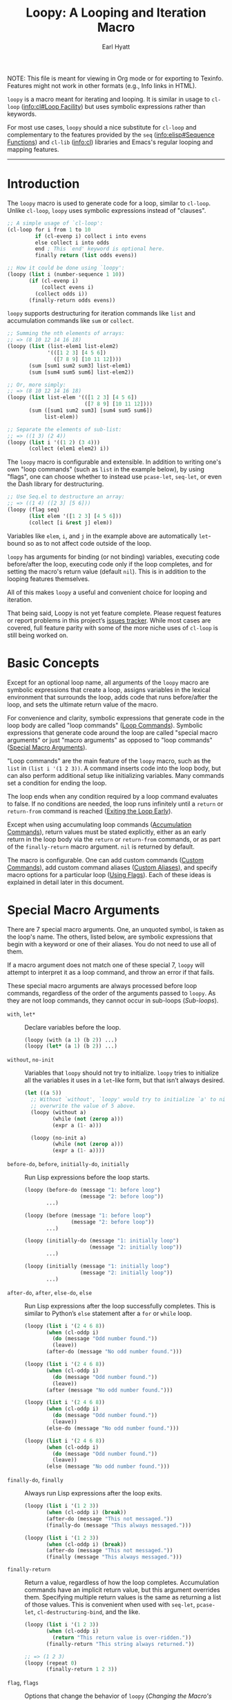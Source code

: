 #+title: Loopy: A Looping and Iteration Macro
#+author: Earl Hyatt
#+export_file_name: loopy

# Make sure to export all headings as such.  Otherwise, some links to
# sub-headings won’t work.
#+options: H:6
# Some parsers require this option to export footnotes.
#+options: f:t

# Texinfo settings.
#+TEXINFO_FILENAME: loopy.info
#+TEXINFO_DIR_CATEGORY: Emacs
#+TEXINFO_DIR_TITLE: Loopy: (loopy)
#+TEXINFO_DIR_DESC: A looping and iteration macro.

#+MACRO: dfn @@texinfo:@dfn{$1}@@
#+MACRO: kbd @@texinfo:@kbd{$1}@@
#+MACRO: file @@texinfo:@file{$1}@@
#+MACRO: var @@texinfo:@var{$1}@@

#+begin_export html
NOTE: This file is meant for viewing in Org mode or for exporting to Texinfo.
Features might not work in other formats (e.g., Info links in HTML).
#+end_export

~loopy~ is a macro meant for iterating and looping.  It is similar in usage to
~cl-loop~ ([[info:cl#Loop Facility]]) but uses symbolic expressions rather than
keywords.

For most use cases, ~loopy~ should a nice substitute for ~cl-loop~ and
complementary to the features provided by the =seq= ([[info:elisp#Sequence Functions]])
and =cl-lib= ([[info:cl]]) libraries and Emacs's regular looping and mapping features.

-----

# This auto-generated by toc-org.
* Table of Contents                                                :TOC:noexport:
- [[#introduction][Introduction]]
- [[#basic-concepts][Basic Concepts]]
- [[#special-macro-arguments][Special Macro Arguments]]
- [[#loop-commands][Loop Commands]]
  - [[#generic-evaluation][Generic Evaluation]]
  - [[#iteration][Iteration]]
  - [[#accumulation][Accumulation]]
  - [[#boolean][Boolean]]
  - [[#control-flow][Control Flow]]
    - [[#conditionals][Conditionals]]
    - [[#skipping-cycles][Skipping Cycles]]
    - [[#early-exit][Early Exit]]
  - [[#sub-loops][Sub-loops]]
- [[#the-loopy-iter-macro][The ~loopy-iter~ Macro]]
- [[#using-flags][Using Flags]]
- [[#custom-aliases][Custom Aliases]]
- [[#custom-commands][Custom Commands]]
  - [[#background-info][Background Info]]
  - [[#hello-world][Hello World]]
  - [[#an-always-command][An ~always~ Command]]
  - [[#finding-more-examples][Finding More Examples]]
- [[#comparing-to-cl-loop][Comparing to ~cl-loop~]]
- [[#translating-cl-loop][Translating =cl-loop=]]
  - [[#for-clauses][For Clauses]]
  - [[#iteration-clauses][Iteration Clauses]]
  - [[#accumulation-clauses][Accumulation Clauses]]
  - [[#other-clauses][Other Clauses]]
-  [[#real-world-examples][Real-World Examples]]
- [[#macro-argument-and-loop-command-index][Macro Argument and Loop Command Index]]
- [[#variable-index][Variable Index]]
- [[#concept-index][Concept Index]]
- [[#footnotes][Footnotes]]

* Introduction
  :PROPERTIES:
  :DESCRIPTION: A short overview.
  :END:

  The ~loopy~ macro is used to generate code for a loop, similar to ~cl-loop~.
  Unlike ~cl-loop~, ~loopy~ uses symbolic expressions instead of "clauses".

  #+begin_src emacs-lisp
    ;; A simple usage of `cl-loop':
    (cl-loop for i from 1 to 10
             if (cl-evenp i) collect i into evens
             else collect i into odds
             end ; This `end' keyword is optional here.
             finally return (list odds evens))

    ;; How it could be done using `loopy':
    (loopy (list i (number-sequence 1 10))
           (if (cl-evenp i)
               (collect evens i)
             (collect odds i))
           (finally-return odds evens))
  #+end_src

  ~loopy~ supports destructuring for iteration commands like =list= and
  accumulation commands like =sum= or =collect=.

  #+begin_src emacs-lisp
    ;; Summing the nth elements of arrays:
    ;; => (8 10 12 14 16 18)
    (loopy (list (list-elem1 list-elem2)
                 '(([1 2 3] [4 5 6])
                   ([7 8 9] [10 11 12])))
           (sum [sum1 sum2 sum3] list-elem1)
           (sum [sum4 sum5 sum6] list-elem2))

    ;; Or, more simply:
    ;; => (8 10 12 14 16 18)
    (loopy (list list-elem '(([1 2 3] [4 5 6])
                             ([7 8 9] [10 11 12])))
           (sum ([sum1 sum2 sum3] [sum4 sum5 sum6])
                list-elem))

    ;; Separate the elements of sub-list:
    ;; => ((1 3) (2 4))
    (loopy (list i '((1 2) (3 4)))
           (collect (elem1 elem2) i))
  #+end_src

  The ~loopy~ macro is configurable and extensible.  In addition to writing one's
  own "loop commands" (such as =list= in the example below), by using "flags",
  one can choose whether to instead use ~pcase-let~, ~seq-let~, or even the Dash
  library for destructuring.

  #+begin_src emacs-lisp
    ;; Use Seq.el to destructure an array:
    ;; => ((1 4) ([2 3] [5 6]))
    (loopy (flag seq)
           (list elem '([1 2 3] [4 5 6]))
           (collect [i &rest j] elem))
  #+end_src

  Variables like =elem=, =i=, and =j= in the example above are automatically
  ~let~-bound so as to not affect code outside of the loop.

  ~loopy~ has arguments for binding (or not binding) variables, executing code
  before/after the loop, executing code only if the loop completes, and for
  setting the macro's return value (default ~nil~).  This is in addition to the
  looping features themselves.

  All of this makes ~loopy~ a useful and convenient choice for looping and
  iteration.

  That being said, Loopy is not yet feature complete.  Please request features
  or report problems in this project’s [[https://github.com/okamsn/loopy/issues][issues tracker]].  While most cases are
  covered, full feature parity with some of the more niche uses of =cl-loop= is
  still being worked on.

* Basic Concepts
  :PROPERTIES:
  :CUSTOM_ID: basic-concepts
  :DESCRIPTION: Basic information about `loopy' and its loops.
  :END:

  Except for an optional loop name, all arguments of the ~loopy~ macro are
  symbolic expressions that create a loop, assigns variables in the lexical
  environment that surrounds the loop, adds code that runs before/after the
  loop, and sets the ultimate return value of the macro.

  For convenience and clarity, symbolic expressions that generate code in the
  loop body are called "loop commands" ([[#loop-commands][Loop Commands]]).  Symbolic
  expressions that generate code around the loop are called "special macro
  arguments" or just "macro arguments" as opposed to "loop commands"
  ([[#macro-arguments][Special Macro Arguments]]).

  "Loop commands" are the main feature of the ~loopy~ macro, such as the =list=
  in =(list i '(1 2 3))=.  A command inserts code into the loop body, but can
  also perform additional setup like initializing variables.  Many commands set
  a condition for ending the loop.

  The loop ends when any condition required by a loop command evaluates to
  false.  If no conditions are needed, the loop runs infinitely until a =return=
  or =return-from= command is reached ([[#exiting-the-loop-early][Exiting the Loop Early]]).

  Except when using accumulating loop commands ([[#accumulation-commands][Accumulation Commands]]), return
  values must be stated explicitly, either as an early return in the loop body
  via the =return= or =return-from= commands, or as part of the =finally-return=
  macro argument.  =nil= is returned by default.

  The macro is configurable.  One can add custom commands ([[#adding-custom-commands][Custom Commands]]), add
  custom command aliases ([[#custom-aliases][Custom Aliases]]), and specify macro options for a
  particular loop ([[#flags][Using Flags]]).  Each of these ideas is explained in detail
  later in this document.

* Special Macro Arguments
  :PROPERTIES:
  :CUSTOM_ID: macro-arguments
  :DESCRIPTION: Creating the environment of the loop.
  :END:

  #+cindex: special macro argument
  There are 7 special macro arguments. One, an unquoted symbol, is taken as the
  loop's name. The others, listed below, are symbolic expressions that begin
  with a keyword or one of their aliases. You do not need to use all of them.

  If a macro argument does not match one of these special 7, ~loopy~ will
  attempt to interpret it as a loop command, and throw an error if that fails.

  These special macro arguments are always processed before loop commands,
  regardless of the order of the arguments passed to ~loopy~.  As they are not
  loop commands, they cannot occur in sub-loops ([[*Sub-loops][Sub-loops]]).

  #+findex: with, let*
  - =with=, =let*= :: Declare variables before the loop.

    #+begin_src emacs-lisp
      (loopy (with (a 1) (b 2)) ...)
      (loopy (let* (a 1) (b 2)) ...)
    #+end_src

  #+findex: without, no-init
  - =without=, =no-init= :: Variables that ~loopy~ should not try to
    initialize.  ~loopy~ tries to initialize all the variables it uses in a
    ~let~-like form, but that isn’t always desired.

    #+begin_src emacs-lisp
      (let ((a 5))
        ;; Without `without', `loopy' would try to initialize `a' to nil, which would
        ;; overwrite the value of 5 above.
        (loopy (without a)
               (while (not (zerop a)))
               (expr a (1- a)))

        (loopy (no-init a)
               (while (not (zerop a)))
               (expr a (1- a))))
    #+end_src

  #+findex: before-do, before
  - =before-do=, =before=, =initially-do=, =initially= :: Run Lisp expressions
    before the loop starts.

    #+begin_src emacs-lisp
      (loopy (before-do (message "1: before loop")
                        (message "2: before loop"))
             ...)

      (loopy (before (message "1: before loop")
                     (message "2: before loop"))
             ...)

      (loopy (initially-do (message "1: initially loop")
                           (message "2: initially loop"))
             ...)

      (loopy (initially (message "1: initially loop")
                        (message "2: initially loop"))
             ...)
    #+end_src

  #+findex: after-do, after, else-do, else
  - =after-do=, =after=, =else-do=, =else= :: Run Lisp expressions after the
    loop successfully completes.  This is similar to Python’s ~else~ statement
    after a ~for~ or ~while~ loop.

    #+begin_src emacs-lisp
      (loopy (list i '(2 4 6 8))
             (when (cl-oddp i)
               (do (message "Odd number found."))
               (leave))
             (after-do (message "No odd number found.")))

      (loopy (list i '(2 4 6 8))
             (when (cl-oddp i)
               (do (message "Odd number found."))
               (leave))
             (after (message "No odd number found.")))

      (loopy (list i '(2 4 6 8))
             (when (cl-oddp i)
               (do (message "Odd number found."))
               (leave))
             (else-do (message "No odd number found.")))

      (loopy (list i '(2 4 6 8))
             (when (cl-oddp i)
               (do (message "Odd number found."))
               (leave))
             (else (message "No odd number found.")))
    #+end_src

  #+findex: finally-do, finally
  - =finally-do=, =finally= :: Always run Lisp expressions after the loop
    exits.

    #+begin_src emacs-lisp
      (loopy (list i '(1 2 3))
             (when (cl-oddp i) (break))
             (after-do (message "This not messaged."))
             (finally-do (message "This always messaged.")))

      (loopy (list i '(1 2 3))
             (when (cl-oddp i) (break))
             (after-do (message "This not messaged."))
             (finally (message "This always messaged.")))
    #+end_src

  #+findex: finally-return
  - =finally-return= :: Return a value, regardless of how the loop completes.
    Accumulation commands have an implicit return value, but this argument
    overrides them.  Specifying multiple return values is the same as returning
    a list of those values.  This is convenient when used with ~seq-let~,
    ~pcase-let~, ~cl-destructuring-bind~, and the like.

    #+begin_src emacs-lisp
      (loopy (list i '(1 2 3))
             (when (cl-oddp i)
               (return "This return value is over-ridden."))
             (finally-return "This string always returned."))

      ;; => (1 2 3)
      (loopy (repeat 0)
             (finally-return 1 2 3))
    #+end_src

  #+findex: flag, flags
  - =flag=, =flags= :: Options that change the behavior of ~loopy~
    ([[*Changing the Macro's Behavior with Flags][Changing the Macro's Behavior with Flags]]).

    #+begin_src emacs-lisp
      (loopy (flag dash)
             (list (whole &as a b) '((1 2) (3 4)))
             ...)

      (loopy (flags dash)
             (list (whole &as a b) '((1 2) (3 4)))
             ...)
    #+end_src


  As stated above, all other expressions will be considered loop commands
  ([[#loop-commands][Loop Commands]]).


  #+ATTR_TEXINFO: :tag Note
  #+BEGIN_QUOTE
  For convenience, the ~while~-loop that ~loopy~ creates is wrapped by a
  ~cl-block~.  Naming the loop names this block, which is created /after/
  initializing variables.

  The two special macro arguments =before-do= and =after-do= (and their aliases)
  also occur within this ~cl-block~, before and after the loop, respectively.
  This has 2 consequences:

  1. Using ~cl-return~ in =before-do= will prevent the both loop and =after-do=
     code from running.

  2. Using ~cl-return~ or an early exit command ([[#exiting-the-loop-early][Early Exit]]) in the loop will
     prevent the =after-do= code from running.  For this reason, =after-do= is
     run if and only if the loop completes successfully, hence the alias
     =else-do= and the similarity to Python's ~else~ statement for loops.

  These three sections (=before-do=, =after-do=, and the ~while~-loop itself)
  are the only structures that occur within the ~cl-block~.  Using ~cl-return~
  in =before-do=, for example, will not stop code in =finally-do= from running
  or values listed in =finally-return= from being returned.
  #+END_QUOTE

* Loop Commands
  :PROPERTIES:
  :CUSTOM_ID: loop-commands
  :DESCRIPTION: The main features of `loopy'.
  :END:

  #+cindex: loop command
  If a macro argument does not match one of the previously listed special macro
  arguments ([[#macro-arguments][Special Macro Arguments]]), ~loopy~ will attempt to treat it as a
  loop command.  Loop commands are only valid as a top-level argument to the
  macro, or inside another loop command.

  Therefore, these macro calls are valid:

  #+BEGIN_SRC emacs-lisp
    (loopy (list i '(1 2 3))
           (collect coll i)
           ;; Special macro argument:
           (finally-return coll))

    ;; Implicit accumulation variable and implicit return value:
    (loopy (list i '(1 2 3))
           (collect i))
  #+END_SRC

  and this is not:

  #+BEGIN_SRC emacs-lisp
    (loopy (with (list i '(1 2 3)))
           (finally-return (collect coll i)))
  #+END_SRC

  Trying to use loop commands where they don't belong will result in errors
  when the code is evaluated.

  You should keep in mind that commands are evaluated in order.  This means that
  attempting to do something like the below example might not do what you
  expect, as =i= is assigned a value from the list after collecting =i= into
  =coll=.

  #+caption: An example of how loop commands are evaluated in order.
  #+BEGIN_SRC emacs-lisp
    ;; => (nil 1 2)
    (loopy (collect coll i)
           (list i '(1 2 3))
           (finally-return coll))
  #+END_SRC

  For convenience and understanding, the same command might have multiple names,
  called {{{dfn(aliases)}}}.  For example, the command =expr= has an alias
  =set=, because =expr= is used to set a variable to the value of an expression.
  You can add custom aliases using the function ~loopy-defalias~, which modifies
  the user option ~loopy-custom-command-aliases~ ([[#custom-aliases][Custom Aliases]]).

  Some commands take optional arguments.  For example, the command =list= can
  take a function as an optional argument, which affects how that iterates
  through the elements in the list.

  For simplicity, the commands are described using the following notation:

  - If a command has multiple names, the names are separated by a vertical
    bar, such as in =expr|set=.
  - =VAR= is an unquoted symbol that will be used as a variable name, such as
    =i= in =(list i my-list)=.
  - =FUNC= is a Lisp function name, such as =my-func=, =#'my-func= or
    ='my-func=.
  - =NAME= is an unquoted name of a loop (or, more accurately, of a
    =cl-block=).
  - =EXPR= is a single Lisp expression, such as =(+ 1 2)=, ='(1 2 3)=,
    =my-var=, or =(some-function my-var)=.  =EXPRS= means multiple expressions.
    Really, we are concerned with the value of the expression, not the
    expression itself.
  - =CMD= is a loop command, as opposed to a normal Lisp expression.
    =(list i '(1 2 3))=, =(repeat 5)=, and =(return-from outer-loop 7)=
    are examples of loop commands.  =CMDS= means multiple commands.
  - Optional arguments are surround by brackets.  =[EXPR]= is an optional
    expression, and =[CMD]= is an optional command.  By extension,
    =[EXPRS]= is equivalent to =[EXPR [EXPR [...]]]=, and =[CMDS]= to
    =[CMD [CMD [...]]]=.

  Generally, =VAR= is initialized to ~nil~, but not always.  This document
  tries to note when that is not the case.

  #+cindex: variable destructuring
  For convenience, =VAR= can be a sequence, either a list or a vector (as a
  stand-in for an array), of symbols instead of a single symbol.  This tells
  the command to “de-structure” the value of =EXPR=, similar to the functions
  ~seq-let~, ~cl-destructuring-bind~, and ~pcase-let~.  This sequence of
  symbols can be shorter than the destructured sequence, /but not longer/.  If
  shorter, the unassigned elements of the list are simply ignored.  To assign
  the final ~cdr~ of a destructured list, use dotted notation.

  #+caption: Several examples of destructuring.
  #+begin_src emacs-lisp
    ;; => [(9 10 11 4) (9 10 11 8)]
    (loopy (with (my-array [(1 2 3 4) (5 6 7 8)]))
           (array-ref (i j k) my-array)
           ;; NOTE: The remaining elements are ignored.
           (do (setf i 9)
               (setf j 10)
               (setf k 11))
           (finally-return my-array))

    ;; => ([9 10 11 4] [9 10 11 8])
    (loopy (with (my-list '([1 2 3 4 ] [5 6 7 8])))
           (list-ref [i j k] my-list)
           ;; NOTE: The remaining elements are ignored.
           (do (setf i 9)
               (setf j 10)
               (setf k 11))
           (finally-return my-list))

    ;; => (1 (2 3))
    (loopy (list (i . j) '((1 2 3)))
           (finally-return i j))

    ;; => ((1 22))
    (loopy (with (my-list '((1 2 3))))
           (list-ref (_ . j) my-list)
           (do (setf j '(22)))
           (finally-return my-list))

    ;; => [(1 22)]
    (loopy (with (my-array [(1 2 3)]))
           (array-ref (_ . j) my-array)
           (do (setf j '(22)))
           (finally-return my-array))
  #+end_src

  Most commands that assign variables (even the =-ref= commands, which use
  ~setf~-able places instead of actual variables) can use destructuring, but
  not all kinds of destructuring make sense in all situations.


** Generic Evaluation
   :PROPERTIES:
   :DESCRIPTION: Setting variables, evaluating expressions, etc.
   :CUSTOM_ID: commands-for-generic-evaluation
   :END:

   #+findex: do
   - =(do EXPRS)= :: Evaluate multiple Lisp expressions, like a =progn=.

     You cannot include arbitrary code in the loop body.  Trying to do so will
     result in errors, as the macro will attempt to interpret such code as a
     command.

     #+BEGIN_SRC emacs-lisp
       (loopy (list i '(1 2 3))
              (do (message "%d" i)))
     #+END_SRC

   #+findex: expr, exprs, set
   - =(expr|exprs|set VAR [EXPRS])= :: Bind =VAR= to each =EXPR= in order.
     Once the last =EXPR= is reached, it is used repeatedly for the rest of the
     loop.  With no =EXPR=, =VAR= is repeatedly bound to =nil=.

     #+ATTR_TEXINFO: :tag Note
     #+begin_quote
     =expr= does /not/ behave the same as ~setq~ in all situations.

     While =expr= can take multiple arguments, it only assigns the value of one
     expression to one variable during each iteration of the loop (unless using
     destructuring).  It cannot take pairs of variables and values in the same
     way that ~setq~ does.

     Furthermore, variables assigned by =expr= (and other commands) are by
     default ~let~-bound around the loop and generally initialized to ~nil~.
     This means that doing =(expr VAR EXPR)= will not, by default, affect
     variables outside of the loop in the same way that using =(do (setq VAR
     EXPR))= would.
     #+end_quote

     #+BEGIN_SRC emacs-lisp
       (loopy (repeat 5)
              (expr i 1 2 3)
              (collect coll i)
              (finally-return coll)) ; => '(1 2 3 3 3)

       (loopy (repeat 5)
              (expr i 0 (1+ i))
              (collect coll i)
              (finally-return coll)) ; => '(0 1 2 3 4)
     #+END_SRC

   #+findex: group
   - =(group [CMDS])= :: Evaluate multiple loop commands, as if in a =progn=.
     This is similar to =do=, but runs commands instead of normal Lisp
     expressions.  Currently, this command is only useful when used with the
     =if= command.

** Iteration
   :PROPERTIES:
   :CUSTOM_ID: iteration-and-looping-commands
   :DESCRIPTION: Iterating through sequences, etc.
   :END:

   Iteration commands bind local variables and determine when the loop ends.
   If no command sets that condition, then the loop runs forever.

   Iteration commands must occur in the top level of the ~loopy~ form or in a
   =sub-loop= command.  Trying to do something like the below will signal an
   error.

   #+begin_src emacs-lisp
     (loopy (list i '(1 2 3 4 5))
            (when (cl-evenp i)
              ;; Can't use `list' in a `when'.
              ;; Will signal an error.
              (list j '(6 7 8 9 10))
              (collect j)))
   #+end_src

   The =-ref= (as in “reference”) commands create ~setf~-able places instead of
   true variables.  Like other commands, they too can use destructuring, in
   which case the variables in the sequence =VAR= are also ~setf~-able places
   instead of true variables.

   #+ATTR_TEXINFO: :tag Note
   #+begin_quote
   In ~loopy~, iteration commands are named after what they iterate through.
   For example, =array= and =list= iterate through the elements of arrays and
   lists, respectively.  For the convenience of familiarity, these commands also
   have aliases based on their equivalent =for=-clause from ~cl-loop~.

   To translate =for VAR in LIST= from ~cl-loop~ to ~loopy~, one can use either
   =(list VAR LIST)= or =(in VAR LIST)=.  This can be helpful when using
   ~loopy-iter~ ([[#loopy-iter][The ~loopy-iter~ Macro]]), in which case you could write any of
   =(for list VAR LIST)=, =(for in VAR LIST)=, or =(in VAR LIST)=, depending on
   whether you have enabled the =lax-naming= flag.
   #+end_quote

   The available iteration commands are:

   #+findex: array, across
   - =(array|across VAR EXPR)= :: Loop through the elements of the array =EXPR=.

     #+BEGIN_SRC emacs-lisp
       (loopy (array i [1 2 3])
              (do (message "%d" i)))
     #+END_SRC

   #+findex: array-ref, arrayf, across-ref
   - =(array-ref|arrayf|across-ref VAR EXPR)= :: Loop through the elements of the array
     =EXPR=, binding =VAR= as a ~setf~-able place.

     #+BEGIN_SRC emacs-lisp
       (loopy (with (my-str "cat"))
              (array-ref i my-str)
              (do (setf i ?a))
              (finally-return my-str)) ; => "aaa"
     #+END_SRC

   #+findex: cons, conses, on
   - =(cons|conses|on VAR EXPR [FUNC])= :: Loop through the cons cells of =EXPR=.
     Optionally, find the cons cells via =FUNC= instead of =cdr=.

     To avoid unneeded variables, when not destructuring, =VAR= is initialized
     to =EXPR= instead of ~nil~.

     #+BEGIN_SRC emacs-lisp
       (loopy (cons i '(1 2 3))
              (collect coll i)
              (finally-return coll)) ; => ((1 2 3) (2 3) (3))
     #+END_SRC

   #+findex: list, in, each
   - =(list|in|each VAR EXPR [FUNC])= :: Loop through each element of the list
     =EXPR=.  Optionally, update the list by =FUNC= instead of =cdr=.

     #+BEGIN_SRC emacs-lisp
       (loopy (list i (number-sequence 1 10 3)) ; Inclusive, so '(1 4 7 10).
              (do (message "%d" i)))
     #+END_SRC

   #+findex: list-ref, listf, in-ref
   - =(list-ref|listf|in-ref VAR EXPR [FUNC])= :: Loop through the elements of
     the list =EXPR=, binding =VAR= as a ~setf~-able place.  Optionally, update
     the list by =FUNC= instead of =cdr=.

     #+BEGIN_SRC emacs-lisp
       (loopy (with (my-list '(1 2 3)))
              (list-ref i my-list)
              (do (setf i 7))
              (finally-return my-list)) ; Returns '(7 7 7).
     #+END_SRC

   #+findex: map
   - =(map VAR EXPR)= :: Iterate through the key-value pairs of =EXPR=, using
     the =map.el= library.  This library generalizes working with association
     lists ("alists"), property lists ("plists"), hash-tables, and vectors.

     In each undotted pair assigned to =VAR=, the first element is the key and
     the second element is the value.  For vectors, the key is the index.  You
     should not rely on the order in which the key-value pairs are found.

     These pairs are created before the loop begins.  In other words, the map
     =EXPR= is not processed progressively, but all at once.  Therefore, this
     command can have a noticeable start-up cost when working with very large
     maps.

     #+begin_src emacs-lisp
       ;; NOTE: `pair' is not dotted.
       ;; => ((a 1) (b 2))
       (loopy (map pair '((a . 1) (b . 2)))
              (collect pair))

       ;; => ((a b) (1 2))
       (loopy (map (key value) '((a . 1) (b . 2)))
              (collect keys key)
              (collect values value))

       ;; => ((:a :b) (1 2))
       (loopy (map (key value) '(:a  1 :b 2))
              (collect keys key)
              (collect values value))

       ;; NOTE: For vectors, the keys are indices.
       ;; => ((0 1) (1 2))
       (loopy (map (key value) [1 2])
              (collect keys key)
              (collect values value))

       ;; => ((a b) (1 2))
       (let ((my-table (make-hash-table)))
         (puthash 'a 1 my-table)
         (puthash 'b 2 my-table)

         (loopy (map (key value) my-table)
                (collect keys key)
                (collect values value)))
     #+end_src

   #+findex: repeat
   - =(repeat [VAR] EXPR)= :: Add a condition that the loop should stop after
     =EXPR= iterations.  If specified, =VAR= starts at 0, and is incremented by
     1 at the end of the loop.

     #+BEGIN_SRC emacs-lisp
       (loopy (repeat 3)
              (do (message "Messaged three times.")))

       (loopy (repeat i 3)
              (do (message "%d" i)))
     #+END_SRC

   #+findex: seq, sequence, elements
   - =(seq|sequence|elements VAR EXPR)= :: Loop through the sequence =EXPR=,
     binding =VAR= to the elements of the sequence.

     #+BEGIN_SRC emacs-lisp
       (loopy (seq i [1 2 3])
              (collect coll i)
              (finally-return coll)) ; => (1 2 3)
     #+END_SRC

   #+findex: seq-ref, seqf, sequence-ref, sequencef, elements-ref
   - =(seq-ref|seqf|sequence-ref|sequencef|elements-ref VAR EXPR)= :: Loop
     through the elements of the sequence =EXPR=, binding =VAR= as a ~setf~-able
     place.

     #+BEGIN_SRC emacs-lisp
       (loopy (with (my-seq '(1 2 3 4)))
              (seq-ref i my-seq)
              (do (setf i 7))
              (finally-return my-seq)) ; => '(7 7 7 7)
     #+END_SRC

** Accumulation
   :PROPERTIES:
   :CUSTOM_ID: accumulation-commands
   :DESCRIPTION: Accumulating values into new sequences, aggregating values, etc.
   :END:

   Accumulation commands are used to accumulate or aggregate values into a
   variable.  For example, creating a list of values or summing the elements in
   a sequence can both be done using accumulation commands.

   If needed, you can refer to the same accumulation variable in multiple
   accumulation commands, such as in the following example.

   #+begin_src emacs-lisp
     (loopy (list i '(1 2 3))
            (collect coll i)
            (collect coll (+ i 5))
            (finally-return coll)) ; => (1 6 2 7 3 8)
   #+end_src

   #+ATTR_TEXINFO: :tag Note
   #+begin_quote
   Like with other loop commands, variables created by accumulation commands
   (such as =coll= in the above example) are initialized to ~nil~ unless
   stated otherwise.
   #+end_quote

   #+cindex: accumulation destructuring
   Like iteration loop commands, accumulation commands can also use
   destructuring, in which case the destructured values are accumulated instead
   of the "whole" value.

   #+begin_src emacs-lisp
     ;; => ((1 4) (2 5) (3 6))
     (loopy (list elem '((1 2 3) (4 5 6)))
            (collect (coll1 coll2 coll3) elem)
            (finally-return coll1 coll2 coll3))

     ;; => (5 7 9)
     (loopy (list elem '((1 2 3) (4 5 6)))
            (sum (sum1 sum2 sum3) elem)
            (finally-return sum1 sum2 sum3))

     ;; Returns the same values as above.
     (loopy (list elem '((1 2 3) (4 5 6)))
            (expr sum1 (cl-first elem)  (+ sum1 (cl-first elem)))
            (expr sum2 (cl-second elem) (+ sum2 (cl-second elem)))
            (expr sum3 (cl-third elem)  (+ sum3 (cl-third elem)))
            (finally-return sum1 sum2 sum3))
   #+end_src

   #+cindex: implied/implicit return values
   Using an accumulation command implies a return value for the macro, which you
   can override using the =return= and =return-from= loop commands or the
   =finally-return= macro argument.  If there are multiple accumulation
   variables (including those created via destructuring), then the implied
   return value of the macro is a list of those accumulated values in the order
   that their respective command occurs in the loop body.  In the example below,
   note that ~my-collection~ is the first element in the list of values returned
   by the macro, even though the collection happens /after/ the first summation.
   This is because the macro sees the =collect= command before it sees the =sum=
   command.

   #+begin_src emacs-lisp
     ;; => (((4 5 6)) 5 7 9), for (`my-collection', `sum1', `sum2', `sum3')
     (loopy (list elem '((1 2 3) (4 5 6)))
            (when (equal elem '(4 5 6))
              (collect my-collection elem))
            (sum (my-sum1 my-sum2 my-sum3) elem))
   #+end_src

   #+cindex: implied/implicit accumulation results
   #+vindex: loopy-result
   Like in ~cl-loop~, you do not need to supply a variable name to accumulation
   commands.  If no accumulation variable is given, accumulation commands will
   use the variable ~loopy-result~.  This variable is accessible in the
   =after-do=, =finally-do=, and =finally-return= special macro arguments.  As a
   consequence of how the macro expands, changing the value of ~loopy-result~ in
   the =after-do= (but not =finally-do=) macro argument changes the implied
   return value of the loop.

   #+begin_src emacs-lisp
     ;; => (1 2 3)
     (cl-assert (equal (loopy (list i '(1 2 3))
                              (collect i)
                              (after-do (cl-return loopy-result)))

                       (loopy (list i '(1 2 3))
                              (collect i)
                              (finally-return loopy-result))))

     ;; => (0 1 2 3)
     (cl-assert (equal (loopy (list i '(1 2 3))
                              (collect i)
                              (else-do (push 0 loopy-result)
                                       (cl-return loopy-result)))
                       (loopy (list i '(1 2 3))
                              (collect i)
                              (finally-do (push 0 loopy-result))
                              (finally-return loopy-result))))
   #+end_src

   Like in ~cl-loop~, all accumulation commands using implied variables will
   accumulate into the same implied variable (that is, into ~loopy-result~).
   You should make sure that such commands are compatible.  For example, you
   should not try to accumulate =collect= results and =sum= results into
   ~loopy-result~, as trying to use a list as a number will cause an error.  If
   you want to collect into separate variables, just specify a variable name
   like you normally would.

   #+attr_texinfo: :tag Warning
   #+begin_quote
   You should not try to access implied accumulation results (e.g.,
   ~loopy-result~) while the loop is running.  Implied results are only required
   to be correct after the loop ends (before code in =else-do= is run), allowing
   for more efficient code.

   Furthermore, because using a =return= or =return-from= command overrides
   implied return values, using these commands can prevent implied accumulation
   results from being finalized.  Using the =leave= command, which exits the
   loop without returning a value, does not affect the correctness of implied
   results.
   #+end_quote

   You should prefer using accumulation with implied results whenever you don't
   need to access the accumulation results during the loop.  Because ~loopy~ has
   more freedom when generating implied accumulation results, using implied
   results can be much faster.

   As noted above, ~loopy~ will by default accumulate into the same implied
   variable, ~loopy-result~.  If you wish to have the speed of implied results
   while accumulating into separate variables, you should enable the =split=
   flag ([[#flags][Flags]]).  This flag will make the macro split the implied
   results of each accumulation command into a separate variable instead of
   using ~loopy-result~.  This can be much faster than using destructuring with
   accumulation commands.

   #+begin_src emacs-lisp
     ;; Both of these example give the same result, but the latter can
     ;; expand into more efficient code.

     ;; => ((1 4) (2 5) (3 6))
     (loopy (list elem '((1 2 3) (4 5 6)))
            (collect (i j k) elem))

     ;; => ((1 4) (2 5) (3 6))
     (loopy (flag split) ; Don't implicitly accumulate into `loopy-result'.
            (list (i j k) '((1 2 3) (4 5 6)))
            (collect i)        ; Without the `split' flag,
            (collect j)        ; this would just produce
            (collect k))       ; (1 2 3 4 5 6).
   #+end_src

   #+attr_texinfo: :tag Note
   #+begin_quote
   In addition to those listed below, each accumulation command has an alias of
   the command name in the present participle form (the "-ing" form).

   For example, instead of "min" or "minimize", you can use "minning" or
   "minimizing".  Instead of "sum" and "append", you can use "summing" and
   "appending".  This helps to avoid name collisions when using the ~loopy-iter~
   macro with the =lax-naming= flag enabled ([[#loopy-iter][The ~loopy-iter~ Macro]]).
   #+end_quote

   The available accumulation commands are:

   #+findex: append
   - =(append VAR EXPR)= :: Repeatedly concatenate =EXPR= to the end of =VAR=,
     as if by the function ~append~.

     #+BEGIN_SRC emacs-lisp
       ;; => '(1 2 3 4 5 6)
       (loopy (list i '((1 2 3) (4 5 6)))
              (append coll i)
              (finally-return coll))
     #+END_SRC

   #+findex: collect
   - =(collect VAR EXPR)= :: Collect the value of =EXPR= into a list, adding
     values to the end of =VAR=.

     #+BEGIN_SRC emacs-lisp
       ;; => '(1 2 3)
       (loopy (list i '(1 2 3))
              (collect i))

       ;; => '((1 2 3) ((1) (1 2) (1 2 3)))
       (loopy (list i '(1 2 3))
              ;; Collect `i' into `coll1'.
              (collect coll1 i)
              ;; Collect `coll1' into a generated variable.
              (collect coll1))
     #+END_SRC

     To add values to the front of the list, use the =push-into= command (see
     below).

   #+findex: concat
   - =(concat VAR EXPR)= :: Repeatedly =concat= the value of =EXPR= onto the end
     of =VAR=, as a string.  See the =vconcat= command for concatenating values
     into a vector.

     #+BEGIN_SRC emacs-lisp
       ;; => "abc"
       (loopy (list i '("a" "b" "c"))
              (concat str i)
              (finally-return str))
     #+END_SRC

   #+findex: count
   - =(count VAR EXPR)= :: Count the number of times that =EXPR= evaluates to a
     non-nil value.  =VAR= starts at 0 and is incremented by 1 each time.

     #+BEGIN_SRC emacs-lisp
       ;; => 3
       (loopy (list i '(1 nil 3 nil 5))
              (count non-nil-count i)
              (finally-return non-nil-count))
     #+END_SRC

   #+findex: max, maximize
   - =(max|maximize VAR EXPR)= :: Repeatedly set =VAR= to the greater of =VAR=
     and the value of =EXPR=.  =VAR= starts at =-1.0e+INF=, so that any other
     value should be greater that it.

     #+BEGIN_SRC emacs-lisp
       ;; => 11
       (loopy (list i '(1 11 2 10 3 9 4 8 5 7 6))
              (max my-max i)
              (finally-return my-max))
     #+END_SRC

   #+findex: min, minimize
   - =(min|minimize VAR EXPR)= :: Repeatedly set =VAR= to the lesser of =VAR=
     and the value of =EXPR=.  =VAR= starts at =1.0e+INF=, so that any other
     value should be less than it.

     #+BEGIN_SRC emacs-lisp
       ;; => 0
       (loopy (list i '(1 11 2 10 3 0 9 4 8 5 7 6))
              (min my-min i)
              (finally-return my-min))
     #+END_SRC

   #+findex: multiply, multiplying
   - =(multiply|multiplying VAR EXPR)= :: Repeatedly set =VAR= to the product of the
     values of EXPR.  =VAR= starts at 1.

     #+BEGIN_SRC emacs-lisp
       ;; => 120
       (loopy (list i '(1 2 3 4 5))
              (multiply 5-factorial i)
              (finally-return 5-factorial))
     #+END_SRC
     
   #+findex: nconc
   - =(nconc VAR EXPR)= :: Repeatedly concatenate the value of =EXPR= onto
     =VAR= via the function ~nconc~.

     #+attr_texinfo: :tag Caution
     #+begin_quote
     Unlike the function ~append~, ~nconc~ does not concatenate copies of the
     lists, instead modifying =VAR= directly.
     #+end_quote

     #+BEGIN_SRC emacs-lisp
       ;; => '(1 2 3 4 5 6 7 8)
       (loopy (list i '((1 2 3 4) (5 6 7 8)))
              (nconc my-new-list i)
              (finally-return my-new-list))
     #+END_SRC

   #+findex: prepend
   - =(prepend VAR EXPR)= :: Repeatedly concatenate =EXPR= onto the front of
     =VAR=.

     #+begin_src emacs-lisp
       ;; => (5 6 3 4 1 2)
       (loopy (array i [(1 2) (3 4) (5 6)])
              (prepend i))

       ;; => (4 3 2 1)
       (let ((my-list '(1)))
         (loopy (without my-list)
                (array elem [(2) (3) (4)])
                (prepend my-list elem)))
     #+end_src

   #+findex: push, push-into
   - =(push|push-into VAR EXPR)= :: Collect the value of =EXPR= into a list,
     adding values to the front of =VAR= via the function ~push~.

     #+BEGIN_SRC emacs-lisp
       ;; => (3 2 1)
       (loopy (array i [1 2 3])
              (push my-list i))
     #+END_SRC

     To add values to the end of a list, use the =collect= command (see above).

   #+findex: sum
   - =(sum VAR EXPR)= :: Repeatedly set =VAR= to the sum of the values of =EXPR=
     and =VAR=.  =VAR= starts at 0.

     #+BEGIN_SRC emacs-lisp
       ;; => 10
       (loopy (list i '(1 2 3 4))
              (sum my-sum i)
              (finally-return my-sum))
     #+END_SRC

   #+findex: vconcat
   - =(vconcat VAR EXPR)= :: Repeatedly concatenate the value of =EXPR= onto the
     end of =VAR= via the function ~vconcat~.

     #+BEGIN_SRC emacs-lisp
       ;; => [1 2 3 4 5 6]
       (loopy (list i '([1 2 3] [4 5 6]))
              (vconcat my-vector i)
              (finally-return my-vector))
     #+END_SRC

     To concatenate values as strings, see the command =concat= above.

** Boolean
   :PROPERTIES:
   :CUSTOM_ID: boolean-commands
   :DESCRIPTION: Testing whether a condition holds true.
   :END:

   Boolean commands are used to test whether a condition holds true for elements
   of a sequence.  Under certain conditions, they cause the loop to exit and
   return a value.  Like accumulation commands, they have an implicit return
   value (~t~ for =always= and =never=, ~nil~ for =thereis=).

   It is incorrect to use both =thereis= and one of =always= or =never= in the
   same loop, as this leads to conflicting implicit return values.

   For convenience, these commands can be passed multiple conditions, in which
   case the conditions are ~and~-ed.

   #+findex: always
   - =(always COND)= :: Immediately return ~nil~ if =COND= is ever ~nil~.
     Otherwise, the loop returns ~t~.

     #+BEGIN_SRC emacs-lisp
       ;; => t
       (loopy (list i '(1 0 1 0 1))
              (always (< i 2)))

       ;; => nil
       (loopy (list i '(1 0 1 0 1))
              (always (< i 1)))
     #+END_SRC
   
   #+findex: never
   - =(never COND)= :: Immediately return ~nil~ if =COND= is ever non-nil.
     Otherwise, the loop returns ~t~.

     #+BEGIN_SRC emacs-lisp
       ;; => t
       (loopy (list i '(1 0 1 0 1))
              (never (= i 3)))

       ;; => nil
       (loopy (list i '(1 0 1 0 1))
              (never (= i 0)))
     #+END_SRC
     
   #+findex: thereis
   - =(thereis COND)= :: Immediately return the value of =COND= if said value is
     ever non-nil.  Otherwise, the loop returns ~nil~.

     #+BEGIN_SRC emacs-lisp
       ;; => 3
       (loopy (list i '(1 0 1 3 1))
              ;; Note: `and' returns the last value it evaluates.
              (thereis (and (> i 2) i)))

       ;; => nil
       (loopy (list i '(1 0 1 0 1))
              (thereis (and (> i 2) i)))

       ;; => 3
       (loopy (list i '(nil nil 3 nil))
              (thereis i))
     #+END_SRC
     
** Control Flow
   :PROPERTIES:
   :CUSTOM_ID: control-flow
   :DESCRIPTION: When to run loop commands.
   :END:

*** Conditionals
    :PROPERTIES:
    :CUSTOM_ID: conditionals
    :DESCRIPTION: Choosing if commands should run.
    :END:

    Conditional commands in =loopy= can take multiple sub-commands, and work
    like their Lisp counterparts.  There is therefore no need for an =and=
    command as used in =cl-loop=.

    #+findex: when
    - =(when EXPR CMDS)= :: Run =CMDS= only if =EXPR= is non-nil.

      #+BEGIN_SRC emacs-lisp
        ;; Get only the inner lists with all even numbers.
        ;; => '((2 4 6) (8 10 12) (16 18 20))
        (loopy (list i '((2 4 6) (8 10 12) (13 14 15) (16 18 20)))
               (when (loopy (list j i)
                            (when (cl-oddp j)
                              (return nil))
                            (else-do (cl-return t)))
                 (collect only-evens i))
               (finally-return only-evens))
      #+END_SRC

    #+findex: if
    - =(if EXPR CMDS)= :: Run the first command if =EXPR= is non-nil.
      Otherwise, run the remaining commands.

      #+BEGIN_SRC emacs-lisp
        ;; => '((7 5 3 1) (6 4 2) (3 3 3))
        (loopy (seq i [1 2 3 4 5 6 7])
               (if (cl-oddp i)
                   (push-into reversed-odds i)
                 (push-into reversed-evens i)
                 (push-into some-threes 3))
               (finally-return (list reversed-odds
                                     reversed-evens
                                     some-threes)))
      #+END_SRC

    #+findex: cond
    - =(cond [(EXPR CMDS) [...]])= :: For the first =EXPR= to evaluate to
      non-nil, run the following commands =CMDS=.

      #+BEGIN_SRC emacs-lisp
        ;; => '((2 4 6) (1 3 5) ("cat" "dog"))
        (loopy (list i '(1 2 3 "cat" 4 5 6 "dog"))
               (cond
                ((not (numberp i)) (collect not-numbers i))
                ((cl-evenp i)      (collect evens i))
                (t                 (collect odds i)))
               (finally-return evens odds not-numbers))
      #+END_SRC

*** Skipping Cycles
    :PROPERTIES:
    :CUSTOM_ID: skipping-an-iteration
    :DESCRIPTION: Immediately beginning the next iteration.
    :END:

   #+findex: skip, continue
    - =(skip|continue)= :: Go to next loop iteration.

      #+BEGIN_SRC emacs-lisp
        ;; => (2 4 6 8 12 14 16 18)
        (loopy (seq i (number-sequence 1 20))
               (when (zerop (mod i 10))
                 (skip))
               (when (cl-evenp i)
                 (push-into my-collection i))
               (finally-return (nreverse my-collection)))
      #+END_SRC

*** Early Exit
    :PROPERTIES:
    :CUSTOM_ID: exiting-the-loop-early
    :DESCRIPTION: Leaving the loop early, with or without returning values.
    :END:

    The loop is contained in a =cl-block=, and these forms are all variations
    of =cl-return-from= underneath.  Indeed, you could use =(do (cl-return-from
    NAME [EXPR]))= to achieve the same effect.

    If multiple =EXPR= are passes to the =return= or =return-from=, these
    commands will return a list of those =EXPR=.  If not =EXPR= is given, =nil=
    is returned.

    The commands =leave=, =while=, and =until= leave the current loop without
    forcing a returned value.  Unlike the =return= commands, they do not stop
    the loop from returning implied return values, such as the collection in
    their respective examples.

    #+findex: leave
    - =leave= :: Leave the current loop without forcing a return value.

      #+begin_src emacs-lisp
        ;; => (1 2 3 4)
        (loopy (list i '(1 2 3 4 5 6 7))
               (if (= i 5)
                   (leave)
                 (collect i)))
      #+end_src

    #+findex: return loop command
    - =(return [EXPRS])= :: Leave the current loop, returning =[EXPRS]=.

      #+BEGIN_SRC emacs-lisp
        (loopy (with  (j 0))
               (do (cl-incf j))
               (when (> j 5)
                 (return j))) ; => 6
      #+END_SRC

    #+findex: return-from
    - =(return-from NAME [EXPRS])= :: Leave the loop =NAME=, returning =[EXPRS]=.

      #+BEGIN_SRC emacs-lisp
        ;; => 'bad-val?
        (loopy outer-loop
               (list inner-list '((1 2 3) (1 bad-val? 1) (4 5 6)))
               (do (loopy (list i inner-list)
                          (when (eq i 'bad-val?)
                            (return-from outer-loop 'bad-val?)))))
      #+END_SRC

    #+findex: while
    - =(while COND)= :: Leave the loop once =COND= is false, without forcing a
      return value.

      #+begin_src emacs-lisp
        ;; => (1 2 3 4)
        (loopy (list i '(1 2 3 4 5 6 7))
               (while (not (= i 5)))
               (collect i))
      #+end_src

    #+findex: until
    - =(until COND)= :: Leave the loop once =COND= is true, without forcing a
      return value.

      #+begin_src emacs-lisp
        ;; => (1 2 3 4)
        (loopy (list i '(1 2 3 4 5 6 7))
               (until (= i 5))
               (collect i))
      #+end_src

** Sub-loops
   :PROPERTIES:
   :DESCRIPTION: Running a loop within a loop.
   :END:

   #+findex: sub-loop, subloop, loop
   - =(sub-loop|subloop|loop [CMDS])= :: Create a sub-loop in the same lexical
     environment as the top-level loop.


   There are two main ways to have a sub-loop in ~loopy~:

   1. Use another ~loopy~ call in a =do= command.
   2. Use the =sub-loop= (aliases =loop= and =subloop=) command.

   =sub-loop= is better for accumulating into variables, as is does not create
   its own result variable (unlike calling ~loopy~ again).  When using the
   =sub-loop= command, keep in mind the following:

   1. Only loop commands are valid within a sub-loop, not special macro
      arguments like =with= or =finally-return=.

      #+begin_src emacs-lisp
        ;; GOOD:
        ;; => (8 9 10)
        (loopy (with (a 7))
               (repeat 1)
               (loop (list i '(1 2 3))
                     (collect (+ a i))))

        ;; BAD:
        (loopy (repeat 1)
               (loop (with (a 7))
                     (list i '(1 2 3))
                     (collect (+ a i))))
      #+end_src

   2. Sub-loops can be named, but they do not have their own return value. The
      default loop name in ~loopy~ is ~nil~ for the top-level loop, but not for
      sub-loops.  To return from the outer loop, you can use =return-from=.

      #+begin_src emacs-lisp
        ;; Return from inner1 so never reach 4.
        ;; => ((3 5) (3 5))
        (loopy (repeat 2)
               (loop inner1
                     (list j '(3 4))
                     (loop (list k '(5 6 7))
                           (if (= k 6)
                               (return-from inner1)
                             (collect (list j k))))))

        ;; Can use `return-from' on `nil' to refer to the
        ;; top-level loop, if un-named. Otherwise use the name.
        (loopy (list i '(1 2 3))
               (loop (list j '(5 4 3))
                     (if (= i j)
                         (return-from nil i)
                       (collect (cons i j)))))
      #+end_src

      Because there is no return value for sub-loops, the =return= and =leave=
      commands behave similarly.

      #+begin_src emacs-lisp
        ;; => ((1 .6) (2 . 6))
        (loopy (list i '(1 2))
               (loop (list j '(6 7 8))
                     (if (= j 7)
                         (return)
                       (collect (cons i j)))))

        ;; => ((1 .6) (2 . 6))
        (loopy (list i '(1 2))
               (loop (list j '(6 7 8))
                     (if (= j 7)
                         (leave)
                       (collect (cons i j)))))
      #+end_src

   3. Variables used for iteration can be local to a sub-loop, but not
      variables used for accumulation.

      #+begin_src emacs-lisp
        ;; GOOD:
        ;; => (0 1 2 3 1 2 3)
        (loopy (repeat 2)
               (loop (list i '(1 2 3))
                     (collect my-coll i))
               (finally-return (cons 0 my-coll)))

        ;; BAD:
        ;; Would not give (0 3 3).  Instead, signals error.
        (loopy (repeat 2)
               (loop (list i '(1 2 3)))
               ;; Error:  `i' doesn't exist outside the sub-loop:
               (collect my-coll i)
               (finally-return (cons 0 my-coll)))
      #+end_src


* The ~loopy-iter~ Macro
  :PROPERTIES:
  :CUSTOM_ID: loopy-iter
  :DESCRIPTION: Embedding loop commands in arbitrary code.
  :END:

  #+cindex: loopy-iter
  #+findex: loopy-iter
  ~loopy-iter~ is a macro that allows for the embedding of loop commands inside
  arbitrary code, instead of trying to use the =do= loop command to embed
  arbitrary code in a loop.  You must use ~require~ to load this feature.

  #+attr_texinfo: :tag Warning
  #+begin_quote
  *This feature is still experimental.*  It might not work correctly in all
  circumstances.
  #+end_quote

  This macro is meant to be conceptually similar to the ~iterate~ or ~iter~
  macro provided by the Common Lisp package "Iterate" [fn:iter] (not to be
  confused with the ~iter-*~ functions provided by Emacs).

  #+begin_src emacs-lisp
    (require 'loopy-iter) ; <- Must `require' to load feature.

    ;; => (2 4 6)
    (loopy-iter (for list i '(1 2 3))
                (let ((a (* 2 i)))
                  (accum collect a)))
  #+end_src

  #+cindex: loopy-iter keywords
  #+vindex: loopy-iter-command-keywords
  To clearly distinguish between loop commands and Emacs features (such as the
  loop command =list= and the function ~list~), a loop command must be preceded
  by one of the keywords =for=, =accum=, or =exit=.  These keywords do not share
  a name with any built-in Emacs feature and are similar to the keywords used by
  other packages.

  Any keyword in the user option ~loopy-iter-command-keywords~ can be used to
  identify any loop command.  For example, =(accum collect a)= and
  =(for collect a)= are both valid ways of referring to the =collect= loop
  command in ~loopy-iter~.

  To disable this requirement, use the flag =lax-naming= ([[#flags][Using Flags]]).  When
  using =lax-naming=, ~loopy-iter~ will always prefer built-in features to loop
  commands.  E.g., "list" will always be understood as referring to the function
  ~list~ and not the loop command =list=.

  #+vindex: loopy-iter-ignored-commands
  If for some reason you wish for ~loopy-iter~ to ignore a loop command while
  using =lax-naming=, you can add that symbol to ~loopy-iter-ignored-commands~.

  Special macro arguments, already having clearly distinguishable names, do not
  need to be preceded by one of the above keywords.  However, some aliases (such
  as =let*= for =with=) will not work in ~loopy-iter~.

  #+begin_src emacs-lisp
    ;; => ((1 8) (2 9) (3 10))
    (loopy-iter (with (a 7))                ; <- Set once around loop.
                (for list elem '(1 2 3))
                (let* ((c elem)             ; <- These set inside of loop.
                       (d (+ a c)))
                  (accum collect (list c d))))
  #+end_src

  Restrictions on the placement of loop commands and special macro arguments
  still apply in ~loopy-iter~.  For example, iteration commands must still occur
  at the top level of ~loopy-iter~ or a sub-loop.

  #+begin_src emacs-lisp
    ;; BAD
    (loopy-iter (let ((a (progn
                           ;; ERROR: `list' must occur at top level.
                           (for list j '(8 9 10 11 12))
                           j)))
                  (accum collect a)))

    ;; GOOD
    ;; => (8 9 10 11 12)
    (loopy-iter (let ((a (progn
                           ;; NOTE: No restriction on placement of `expr'.
                           (for expr j 8 (1+ j))
                           (when (> j 12)
                             ;; Leave loop but don't force return value,
                             ;; allowing implicit result to be returned.
                             (exit leave))
                           j)))
                  (accum collect a)))
  #+end_src

  You should not rely on the values of the code into which loop commands
  translate.  For example, the above usage of =expr= might become a ~setq~ form,
  but that is an implementation detail and subject to change.  Best practice is
  to instead use a variable as the last expression in a ~progn~ form.

  For convenience, ~loopy-iter~ will not attempt to interpret loop commands in
  quoted code, except in sharp-quoted ~lambda~ forms.  This is because the
  ~lambda~ macro is self-quoting, and so Emacs might quote the form before it is
  seen by ~loopy-iter~.

  #+begin_src emacs-lisp
    ;; => (1 2 3)
    (loopy-iter (for list elem '(1 2 3))
                (funcall (lambda (x)
                           (accum collect x))
                         elem))

    ;; => (1 2 3)
    (loopy-iter (for list elem '(1 2 3))
                (funcall #'(lambda (x) ; <- sharp-quoted, but still interpreted
                             (accum collect x))
                         elem))
  #+end_src

  #+attr_texinfo: :tag Note
  #+begin_quote
  Nesting arbitrary code in the loop requires knowing how to understand the
  code.  You might find cases where ~loopy-iter~ interprets code incorrectly.

  Please report such cases on this project's [[https://github.com/okamsn/loopy/issues][issues tracker]].
  #+end_quote

  ~loopy~ (and so ~loopy-iter~) does not currently have all of the features of
  Common Lisp's ~iter~ macro.  Think of it more as a way to use loop commands
  embedded in arbitrary code.


* Using Flags
  :PROPERTIES:
  :CUSTOM_ID: flags
  :DESCRIPTION: Using flags to change behavior.
  :END:

  #+cindex: flag
  A "flag" is a symbol passed to the =flag= or =flags= macro argument, and
  changes the macro's behavior.  Currently, flags affect what ~loopy~ uses to
  perform destructuring (~pcase-let~, ~seq-let~, =dash=, or the default method)
  and whether accumulation commands that don't specify a variable (such as
  =(collect collect-value)=) accumulate into one or several variables.

  Flags are applied in order, so if you specify =(flags seq pcase)= ~loopy~ will
  use ~pcase-let~ for destructuring, not ~seq-let~.

  #+vindex: loopy-default-flags
  If you wish to always use a flag, you can add that flag to the list
  ~loopy-default-flags~.  These can be overridden by any flag given in the
  =flag= macro argument.

  The following flags are currently supported:

  #+cindex: pcase flag
  - =pcase= :: Use ~pcase-let~ for destructuring
    ([[info:elisp#Destructuring with pcase Patterns]]).
  #+cindex: seq flag
  - =seq= :: Use ~seq-let~ for destructuring ([[info:elisp#seq-let]]).
  #+cindex: dash flag
  - =dash= :: Use the style of destructuring found in the =dash= library
   ([[info:dash#-let]]).
  #+cindex: split flag
  - =split= :: Make accumulation commands with implicit variables accumulate into
    separate variables instead of into ~loopy-result~.
  #+cindex: lax-naming flag
  - =lax-naming= :: In ~loopy-iter~, don't require keywords when using loop
    commands ([[#loopy-iter][The ~loopy-iter~ Macro]]).
  #+cindex: default flag
  - =default= :: Use the default behavior for all options.


  For convenience, all flags (except =default=) can be undone by prefixing them
  with =-= (a dash or minus sign), which reverts ~loopy~ to its default
  behavior.

  For example, if you have set ~loopy-default-flags~ to =(dash split)= and wish
  to only use the =split= flag for a loop, you can use either =(flags default
  split)= or, more simply, =(flag -dash)=.  These prefixed flags only apply when
  the unprefixed version is active.  That is, =(flags pcase -dash)= is the same
  as just =(flags pcase)=, regardless of the value of ~loopy-default-flags~, as
  =pcase= destructuring will override all uses of =dash= destructuring as it
  comes later in the list.  Similarly, =(flags -dash dash)= and =(flags -dash
  +dash)= leave =dash= destructuring enabled, and =(flags +dash -dash)= disables
  =dash= destructuring and uses the default behavior.

  #+cindex: loopy-dash
  #+cindex: loopy-pcase
  #+cindex: loopy-seq
  The destructuring flags (=pcase=, =seq=, and =dash=) are separate libraries
  (respectively, =loopy-pcase=, =loopy-seq=, and =loopy-dash=) that must be
  loaded after =loopy=.  Currently, =loopy-dash= is a separate package.

  Below are some example of using the destructuring flags.  These flags do not
  affect the destructuring of commands using generalized variables (i.e.,
  ~setf~-able places).

  #+begin_src emacs-lisp
    ;; => (((1 (2 3)) (4 (5 6))) ; whole
    ;;     (1 4)                 ; i
    ;;     (2 5)                 ; j
    ;;     (3 6))                ; k
    (require 'loopy-dash)
    (loopy (flag dash)
           (list elem '((1 (2 3)) (4 (5 6))))
           (collect (whole &as i (j k)) elem))

    ;; => ((1 4) (3 6))
    (require 'loopy-pcase)
    (loopy (flag pcase)
           (list elem '((1 (2 3)) (4 (5 6))))
           (collect `(,a (,_ ,b)) elem))

    ;; => ((1 6) (3 8) ([4 5] [9 10]))
    (require 'loopy-seq)
    (loopy (flag seq)
           (list elem '([1 2 3 4 5] [6 7 8 9 10]))
           (collect [a _ b &rest c] elem))
  #+end_src

  The =split= flag can be more efficient than using destructuring with
  accumulation commands.  Some accumulation commands can have more efficient
  behavior when using implicit accumulation variables, since the variables can't
  be accessed until the loop ends.  Using the =split= flag allows you to do this
  easily for multiple variables.

  This can make a noticeable difference on large lists, but note that if you use
  this feature, you will not be able to access the implicit return values with
  loopy-result.  They will each have their own, uniquely generated name in
  each loop.

   #+begin_src emacs-lisp
     ;; Both of these example give the same result, but the latter
     ;; can expand into more efficient code.
     ;;
     ;; There is also the `push-into' command, which avoids this problem when
     ;; used with `nreverse'.

     ;; => ((1 4) (2 5) (3 6))
     (loopy (list elem '((1 2 3) (4 5 6)))
            (collect (i j k) elem))

     ;; => ((1 4) (2 5) (3 6))
     (loopy (flag split) ; Don't accumulate into same implicit variable.
            (list (i j k) '((1 2 3) (4 5 6)))
            (collect i)
            (collect j)
            (collect k))
   #+end_src

   Below is an example of the =split= flag.

   #+begin_src emacs-lisp
     ;; => (1 2 3 4 5)
     (loopy (flag -split)
            (list i '(1 2 3 4 5))
            (if (cl-oddp i)
                (collect i)
              (collect i))
            ;; For un-named loops, the variable is `loopy-result'.
            (finally-return loopy-result))

     ;; => ((1 3 5) (2 4))
     (loopy (flag split)
            (list i '(1 2 3 4 5))
            (if (cl-oddp i)
                (collect i)
              (collect i)))
   #+end_src


* Custom Aliases
  :PROPERTIES:
  :CUSTOM_ID: custom-aliases
  :DESCRIPTION: How to add one's own aliases.
  :END:

  #+cindex: custom aliases
  An {{{dfn(alias)}}} is another name for a command.  ~loopy~ comes with several
  built-in aliases, such as =set= for the command =expr=.

  #+vindex: loopy-custom-command-aliases
  #+findex: loopy-defalias
  Custom aliases can be added to the user option ~loopy-custom-command-aliases~.
  Each element in this list is a pair of the alias and the definition.  For
  convenience, the function ~loopy-defalias~ is provided, which will correctly
  add the pairs to this variable.

  #+begin_src emacs-lisp
    ;; You don't need to quote either of the arguments,
    ;; but you can if you prefer.
    (loopy-defalias l list)
    (loopy-defalias a 'array)

    ;; => ((1 . 4) (2 . 5) (3 . 6))
    (loopy (l i '(1 2 3))
           (a j [4 5 6])
           (collect (cons i j)))

    ;; => ((a . array) (l . list))
    loopy-custom-command-aliases
  #+end_src

  #+attr_texinfo: :tag Note
  #+begin_quote
  The macro checks for command definitions in the following order:

  1. Custom aliases
  2. Custom commands
  3. Built-in commands


  If an alias is found, the macro will check first whether it is an alias of a
  custom command, then whether it is an alias of a built-in command.
  #+end_quote

  The special macro arguments ([[#macro-arguments][Special Macro Arguments]]) can also be aliased.
  Using an alias does not change that the special arguments are parsed before
  ~loopy~ attempts to parse loop commands.

  #+begin_src emacs-lisp
    (loopy-defalias as with)

    ;; => (8 9 10)
    (loopy (as (a 7))
           (list i '(1 2 3))
           (collect (+ i 7)))
  #+end_src


* Custom Commands
  :PROPERTIES:
  :CUSTOM_ID: adding-custom-commands
  :DESCRIPTION: Extending `loopy' with personal commands.
  :END:

  This section contains information about how loop commands work and how one can
  add custom commands to ~loopy~.  Two examples are provided.

** Background Info
   :PROPERTIES:
   :CUSTOM_ID: background-info
   :DESCRIPTION: The internals of `loopy'.
   :END:

   #+cindex: instruction, instructions
   The core working of =loopy= is taking a command and generating code that is
   substituted into or around a loop body.  This code is transmitted between
   functions as {{{dfn(instructions)}}}, which describe how the code is to be
   used.

   Some examples of instructions are:
   - Declaring a given variable in a let form to make sure it's locally
     scoped.
   - Declaring a generated variable in a let form to contain a given value.
   - Adding a condition for continuing/exiting the loop.
   - Adding code to be run during the main loop body.
   - Adding code to be run after the main loop body.

   For example, parsing the command =(list i '(1 2 3))= produces the following
   list of instructions.  Some commands require the creation of unique temporary
   variables, such as =list-3717= in the below output.

   #+BEGIN_SRC emacs-lisp
     ((loopy--iteration-vars list-3717 '(1 2 3))
      (loopy--latter-body setq list-3717 (cdr list-3717))
      (loopy--pre-conditions consp list-3717)
      (loopy--main-body setq i (car list-3717))
      (loopy--iteration-vars i nil))
   #+END_SRC

   The ~car~ of an instruction is the place to put code and the ~cdr~ of the
   instruction is said code to put.  You can see that not all of the code to be
   inserted is a valid Lisp form.  Instead of being evaluated as an expression,
   some instructions insert pairs of names and values into variable lists like
   in ~let~ and ~let*~ .

   | Place                   | Code                               |
   |-------------------------+------------------------------------|
   | =loopy--iteration-vars= | =(list-3717 '(1 2 3))=             |
   | =loopy--latter-body=    | =(setq list-3717 (cdr list-3717))= |
   | =loopy--pre-conditions= | =(consp list-3717)=                |
   | =loopy--main-body=      | =(setq i (car list-3717))=         |
   | =loopy--iteration-vars= | =(i nil)=                          |

   Commands are parsed by =loopy--parse-loop-commands=, which receives a list of
   commands and returns a list of instructions.  For commands that take
   sub-commands as arguments (such as =cond=, =if=, and =when=), more specific
   parsing functions are called in a mutually recursive fashion (e.g.,
   Function-1 uses Function-2 which uses Function-1, and so on).

   For example, consider the function =loopy--parse-if-command=, which parses
   the =if= command.  It needs to be able to group any code going to the loop
   body under an ~if~-form.  To do this, it uses =loopy--parse-loop-command= to
   turn its sub-commands into a list of instructions, and then checks the =car=
   of each instruction to whether the code should be inserted into the loop's
   main body (and so whether it should be wrapped in the ~if~-form).

   #+BEGIN_SRC emacs-lisp
     (cl-defun loopy--parse-if-command
         ((_ condition &optional if-true &rest if-false))
       "Parse the `if' loop command.  This takes the entire command.

     - CONDITION is a Lisp expression.
     - IF-TRUE is the first sub-command of the `if' command.
     - IF-FALSE are all the other sub-commands."
       (let (full-instructions
             if-true-main-body
             if-false-main-body)
         (dolist (instruction (loopy--parse-loop-command if-true))
           (if (eq 'loopy--main-body (car instruction))
               (push (cdr instruction) if-true-main-body)
             (push instruction full-instructions)))
         (dolist (instruction (loopy--parse-loop-commands if-false))
           (if (eq 'loopy--main-body (car instruction))
               (push (cdr instruction) if-false-main-body)
             (push instruction full-instructions)))
         ;; Push the actual main-body instruction.
         (setq if-true-main-body
               (if (= 1 (length if-true-main-body))
                   (car if-true-main-body)
                 (cons 'progn (nreverse if-true-main-body))))

         ;; Return the list of instructions.
         (cons `(loopy--main-body
                 . (if ,condition
                       ,if-true-main-body
                     ,@(nreverse if-false-main-body)))
               (nreverse full-instructions))))
   #+END_SRC

   The hardest part of this exchange is making sure the inserted code ends up in
   the correct order.

   A loop body command has 7 main places to put code:

   #+vindex: loopy--generalized-vars
   - =loopy--generalized-vars= :: Lists of a symbol and a macro
     expansion that will be given to =cl-symbol-macrolet=.  This is used to
     create named ~setf~-able places.  The expansion you use depends on the kind
     of sequence and how the it is updated.

     For example, =(list-ref i my-list)= declares =i= to be a symbol which
     expands to =(car TEMP-VAR)=, in which =TEMP-VAR= holds the value of
     =my-list=.  At the end of the loop body, =TEMP-VAR= is set to its =cdr=,
     ensuring that the next call to =car= returns the correct value.

   #+vindex: loopy--iteration-vars
   - =loopy--iteration-vars= :: Lists of a symbol and an expression that will be
     given to ~let*~.  This is used for initializing variables needed for
     iteration commands, such as the =i= in =(list i '(1 2 3))= or to store the
     list ='(1 2 3)= in =(list i '(1 2 3))=.  This also includes variables
     needed for destructuring.

   #+vindex: loopy--accumulation-vars
   - =loopy--accumulation-vars= :: Lists of a symbol and an expression that will
     be given to ~let*~.  This is used for initializing variables needed for
     accumulation commands, such as the =coll= in =(collect coll my-val)= or any
     variables needed for destructuring.

   #+vindex: loopy--pre-conditions
   - =loopy--pre-conditions= :: Expressions that determine if the =while=
     loop runs/continues, such as whether a list still has elements in it.
     If there is more than one expression, than all expressions are used in
     an =and= special form.

   #+vindex: loopy--main-body
   - =loopy--main-body= :: Expressions that make up the main body of the
     loop.

   #+vindex: loopy--latter-body
   - =loopy--latter-body= :: Expressions that need to be run after the main
     body, such as updating some of variables that determine when a loop ends.

   #+vindex: loopy--post-conditions
   - =loopy--post-conditions= :: Expressions that determine whether the
     =while= loop continues, but checked after the loop body has run.  The
     code from this is ultimately appended to the latter body before being
     substituted in.

   For accumulation commands, you might also wish to place values in the
   following:

   #+vindex: loopy--implicit-return
   - =loopy--implicit-return= :: A list of values to be returned by the loop if
     no other return value is specified/reached.  All accumulation commands can
     add a value to this list, which can include the variable ~loopy-result~ if
     an accumulation command is used without specifying a variable.

     For example, =(collect my-collection my-value)= would add =my-collection=
     to this list.

   #+vindex: loopy--implicit-accumulation-final-update
   - =loopy--implicit-accumulation-final-update= :: Actions to perform on
     ~loopy-result~ after the loop ends.  Some implied accumulation commands
     need to update the variable one final time after ending the loop, such as
     making sure it is in the right order.  Although this variable is a list of
     such updates, to avoid conflicts, only the update at the head of the list
     is performed.

   There are 4 more variables a loop command can push to, but they are derived
   from the macro's arguments.  Adding to them after using a macro argument
   might lead to unintended behavior.  You might wish to use them if, for
   example, you are concerned with what happens after the loop exits/completes.

   #+vindex: loopy--before-do
   - =loopy--before-do= :: Expressions to evaluate before the loop.  These are
     derived from the =before-do= macro argument.

   #+vindex: loopy--after-do
   - =loopy--after-do= :: Expressions to evaluate after the loop completes
     successfully.  These are derived from the =after-do= macro argument.

   #+vindex: loopy--final-do
   - =loopy--final-do= :: Expressions to evaluate after the loop completes,
     regardless of success.  These are derived from the =finally-do= macro
     argument.

   #+vindex: loopy--final-return
   - =loopy--final-return= :: An expression that is always returned by the
     macro, regardless of any early returns in the loop body.  This is
     derived from the =finally-return= macro argument.


   #+vindex: loopy--loop-name
   Some commands might depend on the name of the loop.  The symbol which names
   the loop is stored in the variable ~loopy--loop-name~.  The default value is
   ~nil~ for normal loop and uniquely generated for sub-loops created with the
   =sub-loop= command.

   The structure of the macro’s expanded code depends on the features used
   (e.g., =loopy= won’t try to declare variables if none exist), but the result
   will work similar to the below example.

   #+BEGIN_SRC emacs-lisp
     `(cl-symbol-macrolet ,loopy--generalized-vars
        (let* ,loopy--with-vars
          (let ,loopy--accumulation-vars
            (let* ,loopy--iteration-vars
              (let ((loopy--early-return-capture
                     (cl-block ,loopy--name-arg
                       ,@loopy--before-do
                       (while ,(cl-case (length loopy--pre-conditions)
                                 (0 t)
                                 (1 (car loopy--pre-conditions))
                                 (t (cons 'and loopy--pre-conditions)))
                         (cl-tagbody
                          ,@loopy--main-body
                          loopy--continue-tag
                          ,@loopy--latter-body))
                       ,@loopy--after-do
                       nil)))
                ,@loopy--final-do
                ,(if loopy--final-return
                     loopy--final-return
                   'loopy--early-return-capture))))))
   #+END_SRC

** Hello World
   :PROPERTIES:
   :CUSTOM_ID: a-small-example
   :DESCRIPTION: A minimal working example.
   :END:

   To implement a custom loop body command, =loopy= needs two pieces of
   information:
   1. The keyword that names your command
   2. The parsing function that can turn uses of your command into instructions.

   Importantly, your custom commands cannot share a name.

   For example, say that you're tired of typing out
   =(do (message "Hello, %s" first last))= and would prefer to instead use
   =(greet FIRST [LAST])=.  This only requires pushing code into the main
   loopy body, so the definition of the parsing function is quite simple.

   #+BEGIN_SRC emacs-lisp
     (cl-defun my-loopy-greet-command-parser ((_ first &optional last))
       "Greet one with first name FIRST and optional last name LAST."
       `((loopy--main-body . (if ,last
                                 (message "Hello, %s %s" ,first ,last)
                               (message "Hello, %s" ,first)))))
   #+END_SRC

   =loopy= will pass the entire command expression to the parsing function, and
   expects back a list of instructions.

   #+vindex: loopy-custom-command-parsers
   To tell =loopy= about this function, add it and the command name =greet= to
   the variable =loopy-custom-command-parsers=.  When ~loopy~ doesn’t recognize
   a command, it will search in this alist for a matching symbol.  The function
   that is paired with the symbol receives the entire command expressions, and
   should produce a list of valid instructions.

   #+BEGIN_SRC emacs-lisp
     (add-to-list 'loopy-custom-command-parsers
                  '(greet . my-loopy-greet-command-parser))
   #+END_SRC

   After that, you can use your custom command in the loop body.

   #+BEGIN_SRC emacs-lisp
     (loopy (list name '(("John" "Deer") ("Jane" "Doe") ("Jimmy")))
            (greet (car name) (cadr name)))
   #+END_SRC

   By running =M-x pp-macroexpand-last-sexp= on the above expression, you can
   see that it expands to do what we want, as expected.

   #+BEGIN_SRC emacs-lisp
     (let ((g815 '(("John" "Deer")
                   ("Jane" "Doe")
                   ("Jimmy")))
           (name nil))
       (while (consp g815)
         (setq name (car g815))
         (if (cadr name)
             (message "Hello, %s %s"
                      (car name) (cadr name))
           (message "Hello, %s" (car name)))
         (setq g815 (cdr g815)))
       nil)
   #+END_SRC

** An ~always~ Command
   :PROPERTIES:
   :CUSTOM_ID: always-example
   :DESCRIPTION: Adding a feature from `cl-loop'.
   :END:

   Lets say we want to emulate ~cl-loop~'s =always= clause, which causes the
   loop to return =nil= if an expression evaluates to =nil= and =t= otherwise.
   This is similar to the functions ~cl-every~ and ~seq-every-p~.

   Here is an example:

   #+BEGIN_SRC emacs-lisp
     ;; => t
     (cl-loop for i in (number-sequence 1 9) always (< i 10))
   #+END_SRC

   Actually, =loopy= already has an =always= command, but for the sake of this
   example let's assume that it doesn't.  Without a custom command, you could
   translate this using the following code:

   #+BEGIN_SRC emacs-lisp
     ;; => t
     (loopy (list i (number-sequence 1 9))
            (when (< i 10) (return nil))
            (else-do (cl-return t)))
   #+END_SRC

   This is similar to what you might write in other languages, such as Python.

   #+begin_src python
     # In some testing Python function:
     for i in range(1, 10):
         if i < 10:
             return False
     else:
         return True
   #+end_src

   While the meaning of the code is clear, this approach is certainly wordier.

   Here's how one could do this using a custom command.  Again, =loopy= already
   comes with a built-in =always= command.  This example is taken directly from
   the file {{{file(loopy-commands.el)}}}, which contains the code of all of
   ~loopy~'s built-in parsers.

   We can describe the command's desired behavior in two sentences:
   1. The loop should immediately return ~nil~ if the expression ever evaluates
      to ~nil~.
   2. The loop should return ~t~ if the loop is able to complete successfully.


   This simplest way to satisfy the first requirement is to conditionally use
   ~cl-return~ if the expressions ever evaluates to ~nil~.  We want to do this
   while the loop is running, so we should use an instruction for
   ~loopy--main-body~.

   #+begin_src emacs-lisp
     ;; We want to insert the below code into the loop
     (when CONDITION
       (cl-return nil))

     ;; so we use the instruction
     `(loopy--main-body . (when ,CONDITION (cl-return nil)))

     ;; where CONDITION is supplied by the parsing function.
   #+end_src

   For a simple loop, this works well enough.  However, the function ~cl-return~
   only works with blocks that are named ~nil~.  If we have named the loop, then
   ~cl-return~ won't work, and might instead cause unexpected errors.
   Therefore, it is better to use ~cl-return-from~ with the variable
   ~loopy--loop-name~.  As noted in the previous section, ~loopy--loop-name~
   stores the symbol which names the loop.

   #+begin_src emacs-lisp
     `(loopy--main-body
       . (when ,CONDITION (cl-return-from ,loopy--loop-name nil)))
   #+end_src

   The best way to satisfy the second requirement is to use an instruction for
   ~loopy--implicit-return~.  One /could/ try to insert code using
   ~cl-return-from~ into ~loopy--after-do~, and this /would/ cause a value to be
   returned after the loop had successfully completed, but doing it that way
   could unexpectedly prevent other code in =after-do= from running.  Using an
   implicit return value does not have that problem.

   This gives us the following instruction, which will add ~t~ to the list of
   values the macro returns if nothing else would be returned.  If that list is
   just ~'(t)~, then the macro knows to just return ~t~.

   #+begin_src emacs-lisp
     '(loopy--implicit-return . t)
   #+end_src

   Once we've chosen our instructions, we need to tell =loopy= what function to
   use to produce these instructions.  Like in the previous example, we define
   are parsing function and add it to the alist ~loopy-custom-command-parsers~.

   #+begin_src emacs-lisp
     ;; As noted in the previous section, the parsing function is always
     ;; passed the entire command as `(always CONDTION)', not just the
     ;; command arguments as `CONDITION'.

     (cl-defun my--loopy-always-command-parser ((_ condition))
       "Parse a command of the form `(always CONDITION)'.

     If any condition is nil, `loopy' should immediately return nil.
     Otherwise, `loopy' should return t."
       `((loopy--implicit-return . t)
         (loopy--main-body . (unless condition
                               (cl-return-from ,loopy--loop-name nil)))))

     (add-to-list 'loopy-custom-command-parsers
                  (cons 'always #'my--loopy-always-command-parser))
   #+end_src

   Once we've added our parsing function to ~loopy-custom-command-parsers~,
   =loopy= will use that function whenever it tries to understand the =always=
   command.  In this case, this custom parser would supercede the built-in
   parser.

   With that done, our custom =always= command is as useful as the corresponding
   ~cl-loop~ clause.  However, because ~loopy~ uses expressions instead of
   keyword clauses like ~cl-loop~, we can do slightly better.  For convenience,
   we can easily allow passing multiple conditions to the command instead of
   just one.  In such cases, the conditions should be wrapped in an ~and~ form,
   and that is indeed what the built-in parser does.

   #+begin_src emacs-lisp
     ;; The built-in parser, taken from `loopy-commands.el':
     (cl-defun loopy--parse-always-command ((_ &rest conditions))
       "Parse a command of the form `(always [CONDITIONS])'.

     If any condition is nil, `loopy' should immediately return nil.
     Otherwise, `loopy' should return t."
       `((loopy--implicit-return . t)
         ;; If there are multiple conditions, wrap these conditions in `and'.
         (loopy--main-body . (unless ,(if (= 1 (length conditions))
                                          (cl-first conditions)
                                        `(and ,@conditions))
                               (cl-return-from ,loopy--loop-name nil)))))
   #+end_src

   Here are some examples of the command in action:

   #+begin_src emacs-lisp
     ;; One condition: => t
     (loopy (list i (number-sequence 1 9)) (always (< i 10)))

     ;; Two conditions: => nil
     (loopy (list i (number-sequence 1 9))
            (list j '(2 4 6 8 9))
            (always (< i 10) (cl-evenp j)))

     ;; The previous example is equivalent to this.
     (loopy (list i (number-sequence 1 9))
            (list j '(2 4 6 8 9))
            (always (and (< i 10) (cl-evenp j))))
   #+end_src


** Finding More Examples
   :PROPERTIES:
   :CUSTOM_ID: finding-more-examples
   :END:

   If you would like to see more examples, consider reading through the source
   code of {{{file(loopy-commands.el)}}}, which contains the code of all of the
   built-in loop commands.  You can easily find this file using
   {{{kbd(M-x find-library loopy-commands RET)}}}.

* Comparing to ~cl-loop~
  :PROPERTIES:
  :CUSTOM_ID: comparing-to-cl-loop
  :DESCRIPTION: Why `loopy' instead of `cl-loop'.
  :END:

  =loopy= should be comparable with =cl-loop= for most things, keeping in
  mind the following:
  - It is probably less efficient than =cl-loop=, though I am so far trying to
    keep the same logic that =cl-loop= uses.
  - It has more flexible control-flow commands, under which you can easily group
    sub-commands, including assignments.
  - It has a =skip= command to skip the rest of the loop body and immediately
    start the next iteration.  Of course, a similar effect could be achieved
    using the =when= or =unless= commands.

  =loopy= is not always one-to-one replacement for =cl-loop=, but it is easy to
  use and extend, and performs well in the cases that it already handles.

  Below is a simple example of =loopy= vs =cl-loop=.

  #+BEGIN_SRC emacs-lisp
    (require 'cl-lib)
    (cl-loop with some-thing = 5
             for i from 1 to 100
             do (message "I is %s" i)
             when (> (+ i 5) 20)
             return (format "Done: %d" i))

    (require 'loopy)
    (loopy (with (some-thing 5))
           (list i (number-sequence 1 100))
           (do (message "I is %s" i))
           (when (> (+ i 5) 20)
             (return (format "Done: %d" i))))
  #+END_SRC

  The main benefit (I believe) of Loopy is clearer grouping of commands under
  conditionals while still using a clean syntax, such as in the below example.

  #+BEGIN_SRC emacs-lisp
    ;; => '((2 4) (4 8) (6 12) (8 16) (10 20))
    (loopy (list i (number-sequence 1 10))
           (when (cl-evenp i)
             (expr once i)
             (expr twice (* 2 i))
             (collect together (list once twice)))
           (finally-return together))
  #+END_SRC

  In my experience, =cl-loop= does not allow the easy grouping of assignment
  statements under a =when= condition.  For example, below is something I would
  like to try to do with =cl-loop=.

  I am aware that in this example the =for= statements aren't necessary and that
  the =collect= statements would be sufficient, but (when I come across things
  like this in my work) I would like to use them to declare variables for
  readability purposes.

  #+BEGIN_SRC emacs-lisp
    (require 'cl-lib)
    (save-match-data
      (cl-loop with pattern = "^Line\\([[:digit:]]\\)-Data\\([[:digit:]]\\)"
               for line in (split-string "Line1-Data1\nBad\nLine2-Data2")
               when (string-match pattern line)
               for line-num = (concat "L" (match-string 1 line))
               and for data-num = (concat "D" (match-string 2 line))

               ;; … Further processing now that data is named …

               and collect line-num into line-nums
               and collect data-num into data-nums
               finally return (list line-nums data-nums)))

    ;; Normal Elisp:
    (save-match-data
      (let ((pattern "^Line\\([[:digit:]]\\)-Data\\([[:digit:]]\\)")
            (line-nums)
            (data-nums))
        (dolist (line (split-string "Line1-Data1\nBad\nLine2-Data2"))
          (when (string-match pattern line)
            (let ((line-num (concat "L" (match-string 1 line)))
                  (datum-num (concat "D" (match-string 2 line))))

              ;; … Further processing now that data is named …

              (push line-num line-nums)
              (push datum-num data-nums))))
        (list (nreverse line-nums) (nreverse data-nums))))
  #+END_SRC

  Here is how one could currently do it with =loopy=:

  #+BEGIN_SRC emacs-lisp
    (require 'loopy)
    (save-match-data
      (loopy (with (pattern "^Line\\([[:digit:]]\\)-Data\\([[:digit:]]\\)"))
             (list line (split-string "Line1-Data1\nBad\nLine2-Data2"))
             (when (string-match pattern line)
               (expr line-num (concat "L" (match-string 1 line)))
               (expr datum-num (concat "D" (match-string 2 line)))

               ;; … Further processing now that data is named …

               (collect line-nums line-num)
               (collect data-nums datum-num))
             (finally-return line-nums data-nums)))
  #+END_SRC

  I believe that the value of the macro increases for longer loop bodies with
  several conditional commands.

  Another nice ability, one that I'm not sure =cl-loop= has, is a specific
  command for skipping/continuing a loop iteration.  Of course, one could also
  re-organize code under a conditional command like =when= to achieve the same
  effect.

  #+BEGIN_SRC emacs-lisp
    ;; Returns even numbers that aren't multiples of 10.
    (loopy (list i (number-sequence 1 20))
           (when (zerop (mod i 10))
             (skip))
           (when (cl-evenp i)
             (push-into my-collection i))
           (finally-return (nreverse my-collection))) ; => (2 4 6 8 12 14 16 18)
  #+END_SRC

* Translating =cl-loop=
  :PROPERTIES:
  :CUSTOM_ID: translating-from-cl-loop
  :DESCRIPTION: Converting `cl-loop' to `loopy', and vice versa.
  :END:

  ~loopy~ and ~cl-loop~ use slightly different terminology.  The equivalent of
  "for clauses" are referred to as "iteration commands" in ~loopy~, as they
  generally are used for iterating through sequences.  Meanwhile, "iteration
  clauses" can be separated into "iteration commands" (=repeat= and =iter-by=
  (not yet implemented)) and "early-exit commands" (=while= and =until=).

  "Accumulation clauses" work the same as "accumulation commands".

** For Clauses
   :PROPERTIES:
   :CUSTOM_ID: for-clauses
   :END:

   As Emacs has many functions that return lists, there is no need to implement
   an exact equivalent for every =for=-clause that =cl-loop= has.  Instead, one
   can just iterate through the return value of the appropriate function using
   the =list= command.

   | =cl-loop=                                     | =loopy=                                          |
   |-----------------------------------------------+--------------------------------------------------|
   | =for VAR from EXPR1 to EXPR2 by EXPR3=        | =(list VAR (number-sequence EXPR1 EXPR2 EXPR3))= |
   | =for VAR in LIST [by FUNCTION]=               | =(list VAR LIST [FUNC])=                         |
   | =for VAR on LIST [by FUNCTION]=               | =(cons VAR VAL [FUNC])=                          |
   | =for VAR in-ref LIST by FUNCTION=             | =(list-ref VAR LIST [FUNC])=                     |
   | =for VAR across ARRAY=                        | =(array VAR ARRAY)=                              |
   | =for VAR across-ref ARRAY=                    | =(array-ref VAR ARRAY)=                          |
   | =for VAR being the elements of SEQUENCE=      | =(seq VAR SEQUENCE)=                             |
   | =for VAR being the elements of-ref SEQUENCE=  | =(seq-ref VAR SEQUENCE)=                         |
   | =for VAR being the symbols [of OBARRAY]=      | None so far.  Use ~mapatoms~.                    |
   | =for VAR being the hash-keys of HASH-TABLE=   | =(list VAR (hash-table-keys HASH-TABLE))=        |
   | =for VAR being the hash-values of HASH-TABLE= | =(list VAR (hash-table-values HASH-TABLE))=      |
   | =for VAR being the key-codes of KEYMAP=       | None so far.  Use ~map-keymap~.                  |
   | =for VAR being the key-bindings of KEYMAP=    | None so far.  Use ~map-keymap~.                  |
   | =for VAR being the key-seqs of KEYMAP=        | None so far.                                     |
   | =for VAR being the overlays [of BUFFER]=      | None so far.  Use ~overlay-lists~.               |
   | =for VAR being the intervals [of BUFFER]=     | None so far.                                     |
   | =for VAR being the frames=                    | =(list VAR (frame-list))=                        |
   | =for VAR being the windows [of FRAME]=        | =(list VAR (window-list FRAME))=                 |
   | =for VAR being the buffers=                   | =(list VAR (buffer-list))=                       |
   | =for VAR = EXPR1 then EXPR2=                  | =(expr VAR EXPR1 EXPR2)=                         |

** Iteration Clauses
   :PROPERTIES:
   :CUSTOM_ID: iteration-clauses
   :END:

   | =cl-loop=          | =loopy=        |
   |--------------------+----------------|
   | =repeat INT=       | =(repeat INT)= |
   | =while COND=       | =(while COND)= |
   | =until COND=       | =(until COND)= |
   | =iter-by iterator= | None so far.   |

   The clauses =always=, =never=, and =thereis= can be replaced by a
   combination of an exiting command and the =after-do= (also written
   =else-do=) macro argument.  Below is an example from the CL Lib manual.

   #+BEGIN_SRC emacs-lisp
     ;; With `cl-loop':
     (if (cl-loop for size in size-list always (> size 10))
         (only-big-sizes)
       (some-small-sizes))

     ;; With `loopy':
     ;; Depends on whether the functions have return values.
     (loopy (list size size-list)
            ;; `return` is just a wrapper for `cl-return`.
            (when (< size 10) (return (some-small-sizes)))
            ;; Only runs if loop doesn't exit early.
            (else-do (cl-return (only-big-sizes))))
   #+END_SRC

   A seen in the above example, =loopy= does not always have a one-to-one
   translation to =cl-loop=.  For the above, an example is provided for adding
   an =always= custom command ([[#always-example]]).

   It is not an explicit goal to be able to replace all uses of =cl-loop= with
   =loopy=.  I'd prefer that =loopy= be useful in places where =cl-loop= might
   not be enough, instead of forcing =loopy= into places where =cl-loop=
   already works well.

   Other options in the above example include using =cl-every=,
   =seq-every-p=, Dash’s =-all?=, etc.

** Accumulation Clauses
   :PROPERTIES:
   :CUSTOM_ID: accumulation-clauses
   :END:

   In =loopy=, when accumulation commands are not given a =VAR=, they
   accumulate into different variables.  If you want accumulations to act on
   the same variable, you must give the same =VAR=.

   | =cl-loop=                | =loopy=              |
   |--------------------------+----------------------|
   | =append EXPR into VAR=   | =(append VAR EXPR)=  |
   | =collect EXPR into VAR=  | =(collect VAR EXPR)= |
   | =concat EXPR into VAR=   | =(concat VAR EXPR)=  |
   | =count EXPR into VAR=    | =(count VAR EXPR)=   |
   | =maximize EXPR into VAR= | =(max VAR EXPR)=     |
   | =minimize EXPR into VAR= | =(min VAR EXPR)=     |
   | =nconc EXPR into VAR=    | =(nconc VAR EXPR)=   |
   | =sum EXPR into VAR=      | =(sum VAR EXPR)=     |
   | =vconcat EXPR into VAR=  | =(vconcat VAR EXPR)= |

** Other Clauses
   :PROPERTIES:
   :CUSTOM_ID: other-clauses
   :END:

   In =loopy=, =if=, =when=, and =unless= can take multiple loop commands as
   arguments, and operate more like their Lisp counterparts.

   This means that =if= is not a synonym for =when=.  Just like the normal Lisp
   special form =if=, =(if COND cmd1 cmd2 cmd3)= only runs =cmd1= if =COND=
   evaluates to non-nil, and only runs commands =cmd2= and =cmd3= if =COND=
   evaluates to =nil=.

   =loopy= also provides the command =cond=, which works like the normal Lisp
   special form =cond=.

   | =cl-loop=              | =loopy=                                     |
   |------------------------+---------------------------------------------|
   | =with var = value=     | =(with (VAR VALUE))= as a macro argument    |
   | =if COND clause=       | =(if COND CMDS)= as a loop command          |
   | =when COND clause=     | =(when COND CMDS)= as a loop command        |
   | =unless COND clause=   | =(unless COND CMDS)= as a loop command      |
   | =named NAME=           | =NAME= as a macro argument                  |
   | =initially [do] EXPRS= | =(before-do EXPRS)= as a macro argument     |
   | =finally [do] EXPRS=   | =(finally-do EXPRS)= as a macro argument    |
   | =finally return EXPR=  | =(finally-return EXPR)= as a macro argument |
   | =do EXPRS=             | =(do EXPRS)= as a loop command              |
   | =return EXPR=          | =(return EXPR)= as a loop command           |


*  Real-World Examples
  :PROPERTIES:
  :DESCRIPTION: Extra example of how one could use `loopy'.
  :END:

  This section contains examples of loops that exist in real-world commands.  To
  see these loops in context, full examples of those commands can be found in
  the file [[file:loopy-examples.el]] (containing the library =loopy-examples=) that
  comes with this package.

  One command that could see a benefit from using =loopy= is =selectrum-swiper=
  from the Selectrum wiki [fn:sel-wiki].  This command allows a user to jump to
  a matched line in the buffer.  Candidates are created by looping through text
  lines, formatting non-empty lines and collecting the formatted lines into a
  list of candidates.  At the same time, it selects a default candidate by
  finding the non-empty line closest to the current line.

  Here is the main portion of the command, which uses =cl-loop=.

  #+begin_src emacs-lisp
    ;; ...
    (cl-loop
     with buffer-lines = (split-string (buffer-string) "\n")
     with number-format = (concat "L%0"
                                  (number-to-string
                                   (length (number-to-string
                                            (length buffer-lines))))
                                  "d: ")

     with formatted-candidates = nil
     for line-text in buffer-lines
     for line-num = (line-number-at-pos (point-min) t) then (1+ line-num)

     with default-candidate = nil
     with prev-distance-to-default-cand = 1.0e+INF ; This updated later.
     for distance-to-default-cand = (abs (- current-line-number line-num))

     unless (string-empty-p line-text)      ; Just skip empty lines.
     do
     ;; Find if we’ve started to move away from the current line.
     (when (null default-candidate)
       (when (> distance-to-default-cand
                prev-distance-to-default-cand)
         (setq default-candidate (cl-first formatted-candidates)))
       (setq prev-distance-to-default-cand distance-to-default-cand))

     ;; Format current line and collect candidate.
     (push (propertize line-text
                       'selectrum-candidate-display-prefix
                       (propertize (format number-format line-num)
                                   'face 'completions-annotations)
                       'line-num line-num)
           formatted-candidates)

     finally return (list default-candidate
                          (nreverse formatted-candidates)))
    ;; ...
  #+end_src

  The limitations of =cl-loop='s =when= clause encourages relying on Lisp
  expressions rather than clauses for processing.  To use those Lisp
  expressions, one must declare more variables with the =with= clause to ensure
  that those variables are locally scoped.

  Here is how it could be done with =loopy=:

  #+begin_src emacs-lisp
    ;; ...
    (loopy
     (with (buffer-text-lines (split-string (buffer-string) "\n"))
           (number-format (concat "L%0"
                                  (number-to-string
                                   (length (number-to-string
                                            (length buffer-text-lines))))
                                  "d: ")))
     (list line-text buffer-text-lines)
     (expr line-num (line-number-at-pos (point-min) t)
           (1+ line-num))
     (unless (string-empty-p line-text)
       (push-into formatted-candidates
                  (propertize line-text
                              'selectrum-candidate-display-prefix
                              (propertize (format number-format line-num)
                                          'face 'completions-annotations)
                              'line-num line-num))
       ;; There are a few different ways that you could express
       ;; this.
       (when (null default-candidate)
         (expr prev-dist +1.0e+INF dist-to-default-cand)
         (expr dist-to-default-cand (abs (- current-line-number
                                            line-num)))
         (when (> dist-to-default-cand prev-dist)
           (expr default-candidate (cl-second formatted-candidates)))))
     (finally-return default-candidate (nreverse formatted-candidates)))
    ;; ...
  #+end_src

  We can see that most of the loop commands are easily grouped under the
  =unless= command.  This allows for less noise, as we do not need to declare
  variables or fall back to using more Lisp expressions.

  Another good example is the command =selectrum-outline= from the same page.
  This command is similar to =selectrum-swiper=, but has a slightly more
  complicated processing portion.

  The code loops through each line in the buffer, searching for lines that match
  a pre-determined regular expression.  The match data is used to determine the
  heading level (top level, second level, etc.) and the actual heading text.
  The loop produces formatted candidates by prepending this heading text with
  the text of parent headings, as determined by the heading level.  At the same
  time, the loop selects the current heading as the default candidate.

  Instead of using =cl-loop=, this command is written in conventional Emacs
  Lisp.

  #+begin_src emacs-lisp
    ;; ...
    (let (;; Get the basic information of each heading in the accessible
          ;; portion of the buffer.
          (buffer-lines (split-string (buffer-string) "\n"))
          (line-number 0)
          (line-number-format)

          ;; Finding the default heading
          (default-heading)
          (current-line-number (line-number-at-pos (point)))

          ;; Keeping track of the tree.
          (backwards-prefix-list)
          (prev-heading-text)
          (prev-heading-level)

          ;; Backwards result of the ‘dolist'. Will ‘nreverse’.
          (formatted-headings))

      (setq line-number-format
            (concat "L%0"
                    (number-to-string
                     (length (number-to-string (length buffer-lines))))
                    "d: "))

      (save-match-data
        (dolist (text-line buffer-lines)
          ;; Increment line number when moving to next.
          (cl-incf line-number)
          (when (string-match heading-regexp text-line)
            (let ((heading-text (match-string-no-properties 2 text-line))
                  (heading-level
                   (length (match-string-no-properties 1 text-line))))

              ;; Make sure this has a valid value when we first compare.  The
              ;; first comparison should be equal, so that nothing is
              ;; needlessly added to the prefix list, which causes bad
              ;; formatting.
              (unless prev-heading-level
                (setq prev-heading-level heading-level))

              ;; Decide whether to update the prefix list and the previous
              ;; heading level.
              (cond
               ;; If we've moved to a greater level (further down the tree),
               ;; add the previous heading to the heading prefix list so
               ;; that we can prepend it to the current heading when
               ;; formatting.
               ((> heading-level prev-heading-level)
                (setq backwards-prefix-list (cons prev-heading-text
                                                  backwards-prefix-list)
                      prev-heading-level heading-level))
               ;; Otherwise, if we've moved to a lower level (higher up the
               ;; tree), and need to remove the most recently added prefix
               ;; from the list (i.e., go from '(c b a) back to '(b a)).
               ((< heading-level prev-heading-level)
                (setq backwards-prefix-list (last backwards-prefix-list
                                                  heading-level)
                      prev-heading-level heading-level)))

              ;; Regardless of what happens, update the previous heading text.
              (setq prev-heading-text heading-text)

              ;; Decide whether the previous formatted heading was the
              ;; default.
              (when (and (null default-heading)
                         (> line-number current-line-number))
                (setq default-heading (cl-first formatted-headings)))

              ;; Finally, add to list of formatted headings.
              ;; Create heading of form "L#: a/b/c" as:
              ;; - having a text property holding the line number
              ;; - prepended with a formatted line number,
              ;;   with the face ‘completions-annotations’.
              (push (propertize
                     (concat (string-join (reverse backwards-prefix-list) "/")
                             (and backwards-prefix-list "/")
                             heading-text)
                     'line-number line-number
                     'selectrum-candidate-display-prefix
                     (propertize
                      (format line-number-format line-number)
                      'face 'completions-annotations))
                    formatted-headings)))))
      ;; ...
      )
  #+end_src

  Here is a version in =loopy= which is more of a straight translation than a
  re-working:

  #+begin_src emacs-lisp
    ;; ...
    (loopy
     (with (buffer-lines (split-string (buffer-string) "\n"))
           (line-number-format
            (concat "L%0"
                    (number-to-string
                     (length (number-to-string (length buffer-lines))))
                    "d: ")))
     (expr line-number 1 (1+ line-number))
     (list text-line buffer-lines)
     (when (string-match heading-regexp text-line)
       (expr heading-text
             (match-string-no-properties 2 text-line))
       (expr heading-level
             (length (match-string-no-properties 1 text-line)))

       ;; Decide whether to update the prefix list and the previous
       ;; heading level.
       (cond
        ;; If we've moved to a greater level (further down the tree),
        ;; add the previous heading to the heading prefix list so that
        ;; we can prepend it to the current heading when formatting.
        ((> heading-level (or prev-heading-level heading-level))

         (push-into backwards-prefix-list prev-heading-text)
         (expr prev-heading-level heading-level))
        ;; Otherwise, if we've moved to a lower level (higher up the
        ;; tree), and need to remove the most recently added prefix
        ;; from the list (i.e., go from '(c b a) back to '(b a)).
        ((< heading-level (or prev-heading-level heading-level))
         (expr backwards-prefix-list (last backwards-prefix-list
                                           heading-level))
         (expr prev-heading-level heading-level)))

       ;; Regardless of what happens, update the previous heading
       ;; text.
       (expr prev-heading-text heading-text)

       ;; Decide whether the previous formatted heading was the
       ;; default.
       (when (and (null default-heading)
                  (> line-number current-line-number))
         (expr default-heading (car formatted-headings)))

       ;; Finally, add to list of formatted headings.
       ;; Create heading of form "L#: a/b/c" as:
       ;; - having a text property holding the line number
       ;; - prepended with a formatted line number,
       ;;   with the face ‘completions-annotations’.
       (push-into
        formatted-headings
        (propertize
         (concat (string-join
                  (reverse backwards-prefix-list) "/")
                 (and backwards-prefix-list "/")
                 heading-text)
         'line-number line-number
         'selectrum-candidate-display-prefix
         (propertize (format line-number-format line-number)
                     'face 'completions-annotations))))
     (finally-return default-heading (nreverse formatted-headings)))
    ;; ...
  #+end_src

  In my opinion, the =loopy= version is a bit cleaner.  Even when following the
  same flow of logic, you still get the benefit of less typing with no loss in
  clarity.

  If one were writing code like this often (say, in a library), then the loop
  body could be simplified even further with custom commands
  ([[#adding-custom-commands]]).

* Macro Argument and Loop Command Index
  :PROPERTIES:
  :INDEX: fn
  :END:

* Variable Index
  :PROPERTIES:
  :INDEX: vr
  :END:

* Concept Index
  :PROPERTIES:
  :INDEX: cp
  :END:

* Footnotes

[fn:sel-wiki]
[[https://github.com/raxod502/selectrum/wiki/Useful-Commands#swiper-like-jumping-to-matching-lines]]

[fn:iter] https://common-lisp.net/project/iterate/

# Local Variables:
# toc-org-max-depth: 20
# End:

#  LocalWords:  alists plists
